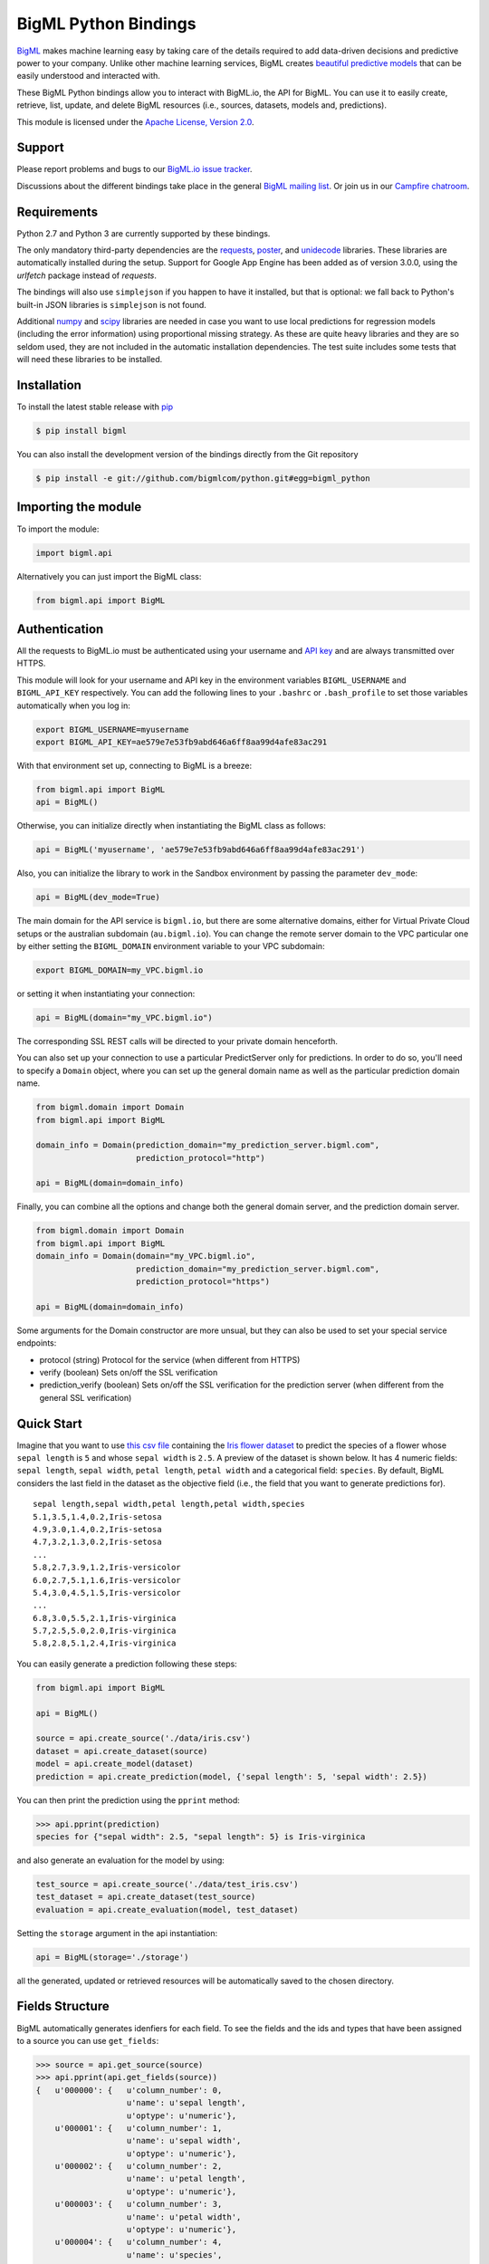 BigML Python Bindings
=====================

`BigML <https://bigml.com>`_ makes machine learning easy by taking care
of the details required to add data-driven decisions and predictive
power to your company. Unlike other machine learning services, BigML
creates
`beautiful predictive models <https://bigml.com/gallery/models>`_ that
can be easily understood and interacted with.

These BigML Python bindings allow you to interact with BigML.io, the API
for BigML. You can use it to easily create, retrieve, list, update, and
delete BigML resources (i.e., sources, datasets, models and,
predictions).

This module is licensed under the `Apache License, Version
2.0 <http://www.apache.org/licenses/LICENSE-2.0.html>`_.

Support
-------

Please report problems and bugs to our `BigML.io issue
tracker <https://github.com/bigmlcom/io/issues>`_.

Discussions about the different bindings take place in the general
`BigML mailing list <http://groups.google.com/group/bigml>`_. Or join us
in our `Campfire chatroom <https://bigmlinc.campfirenow.com/f20a0>`_.

Requirements
------------

Python 2.7 and Python 3 are currently supported by these bindings.

The only mandatory third-party dependencies are the
`requests <https://github.com/kennethreitz/requests>`_,
`poster <http://pypi.python.org/pypi/poster/>`_, and `unidecode
<http://http://pypi.python.org/pypi/Unidecode/>`_ libraries. These
libraries are automatically installed during the setup. Support for Google
App Engine has been added as of version 3.0.0, using the `urlfetch` package
instead of `requests`.

The bindings will also use ``simplejson`` if you happen to have it
installed, but that is optional: we fall back to Python's built-in JSON
libraries is ``simplejson`` is not found.

Additional `numpy <http://www.numpy.org/>`_ and
`scipy <http://www.scipy.org/>`_ libraries are needed in case you want to use
local predictions for regression models (including the error information)
using proportional missing strategy. As these are quite heavy libraries and
they are so seldom used, they are not included in the automatic installation
dependencies. The test suite includes some tests that will need these
libraries to be installed.

Installation
------------

To install the latest stable release with
`pip <http://www.pip-installer.org/>`_

.. code-block:: bash

    $ pip install bigml

You can also install the development version of the bindings directly
from the Git repository

.. code-block:: bash

    $ pip install -e git://github.com/bigmlcom/python.git#egg=bigml_python

Importing the module
--------------------

To import the module:

.. code-block:: python

    import bigml.api

Alternatively you can just import the BigML class:

.. code-block:: python

    from bigml.api import BigML

Authentication
--------------

All the requests to BigML.io must be authenticated using your username
and `API key <https://bigml.com/account/apikey>`_ and are always
transmitted over HTTPS.

This module will look for your username and API key in the environment
variables ``BIGML_USERNAME`` and ``BIGML_API_KEY`` respectively. You can
add the following lines to your ``.bashrc`` or ``.bash_profile`` to set
those variables automatically when you log in:

.. code-block:: bash

    export BIGML_USERNAME=myusername
    export BIGML_API_KEY=ae579e7e53fb9abd646a6ff8aa99d4afe83ac291

With that environment set up, connecting to BigML is a breeze:

.. code-block:: python

    from bigml.api import BigML
    api = BigML()

Otherwise, you can initialize directly when instantiating the BigML
class as follows:

.. code-block:: python

    api = BigML('myusername', 'ae579e7e53fb9abd646a6ff8aa99d4afe83ac291')

Also, you can initialize the library to work in the Sandbox
environment by passing the parameter ``dev_mode``:

.. code-block:: python

    api = BigML(dev_mode=True)

The main domain for the API service is ``bigml.io``, but there are some
alternative domains, either for Virtual Private Cloud setups or
the australian subdomain (``au.bigml.io``). You can change the remote
server domain
to the VPC particular one by either setting the ``BIGML_DOMAIN`` environment
variable to your VPC subdomain:

.. code-block:: bash

    export BIGML_DOMAIN=my_VPC.bigml.io

or setting it when instantiating your connection:

.. code-block:: python

    api = BigML(domain="my_VPC.bigml.io")

The corresponding SSL REST calls will be directed to your private domain
henceforth.

You can also set up your connection to use a particular PredictServer
only for predictions. In order to do so, you'll need to specify a ``Domain``
object, where you can set up the general domain name as well as the
particular prediction domain name.

.. code-block:: python

    from bigml.domain import Domain
    from bigml.api import BigML

    domain_info = Domain(prediction_domain="my_prediction_server.bigml.com",
                         prediction_protocol="http")

    api = BigML(domain=domain_info)

Finally, you can combine all the options and change both the general domain
server, and the prediction domain server.

.. code-block:: python

    from bigml.domain import Domain
    from bigml.api import BigML
    domain_info = Domain(domain="my_VPC.bigml.io",
                         prediction_domain="my_prediction_server.bigml.com",
                         prediction_protocol="https")

    api = BigML(domain=domain_info)

Some arguments for the Domain constructor are more unsual, but they can also
be used to set your special service endpoints:

- protocol (string) Protocol for the service
  (when different from HTTPS)
- verify (boolean) Sets on/off the SSL verification
- prediction_verify (boolean) Sets on/off the SSL verification
  for the prediction server (when different from the general
  SSL verification)

Quick Start
-----------

Imagine that you want to use `this csv
file <https://static.bigml.com/csv/iris.csv>`_ containing the `Iris
flower dataset <http://en.wikipedia.org/wiki/Iris_flower_data_set>`_ to
predict the species of a flower whose ``sepal length`` is ``5`` and
whose ``sepal width`` is ``2.5``. A preview of the dataset is shown
below. It has 4 numeric fields: ``sepal length``, ``sepal width``,
``petal length``, ``petal width`` and a categorical field: ``species``.
By default, BigML considers the last field in the dataset as the
objective field (i.e., the field that you want to generate predictions
for).

::

    sepal length,sepal width,petal length,petal width,species
    5.1,3.5,1.4,0.2,Iris-setosa
    4.9,3.0,1.4,0.2,Iris-setosa
    4.7,3.2,1.3,0.2,Iris-setosa
    ...
    5.8,2.7,3.9,1.2,Iris-versicolor
    6.0,2.7,5.1,1.6,Iris-versicolor
    5.4,3.0,4.5,1.5,Iris-versicolor
    ...
    6.8,3.0,5.5,2.1,Iris-virginica
    5.7,2.5,5.0,2.0,Iris-virginica
    5.8,2.8,5.1,2.4,Iris-virginica

You can easily generate a prediction following these steps:

.. code-block:: python

    from bigml.api import BigML

    api = BigML()

    source = api.create_source('./data/iris.csv')
    dataset = api.create_dataset(source)
    model = api.create_model(dataset)
    prediction = api.create_prediction(model, {'sepal length': 5, 'sepal width': 2.5})

You can then print the prediction using the ``pprint`` method:

.. code-block:: python

    >>> api.pprint(prediction)
    species for {"sepal width": 2.5, "sepal length": 5} is Iris-virginica

and also generate an evaluation for the model by using:

.. code-block:: python

    test_source = api.create_source('./data/test_iris.csv')
    test_dataset = api.create_dataset(test_source)
    evaluation = api.create_evaluation(model, test_dataset)

Setting the ``storage`` argument in the api instantiation:

.. code-block:: python

    api = BigML(storage='./storage')

all the generated, updated or retrieved resources will be automatically
saved to the chosen directory.

Fields Structure
----------------

BigML automatically generates idenfiers for each field. To see the
fields and the ids and types that have been assigned to a source you can
use ``get_fields``:

.. code-block:: python

    >>> source = api.get_source(source)
    >>> api.pprint(api.get_fields(source))
    {   u'000000': {   u'column_number': 0,
                       u'name': u'sepal length',
                       u'optype': u'numeric'},
        u'000001': {   u'column_number': 1,
                       u'name': u'sepal width',
                       u'optype': u'numeric'},
        u'000002': {   u'column_number': 2,
                       u'name': u'petal length',
                       u'optype': u'numeric'},
        u'000003': {   u'column_number': 3,
                       u'name': u'petal width',
                       u'optype': u'numeric'},
        u'000004': {   u'column_number': 4,
                       u'name': u'species',
                       u'optype': u'categorical'}}

When the number of fields becomes very large, it can be useful to exclude or
filter them. This can be done using a query string expression, for instance:

.. code-block:: python

    >>> source = api.get_source(source, "limit=10&order_by=name")

would include in the retrieved dictionary the first 10 fields sorted by name.

To handle the field structure you can use the ``Fields`` class. See the
`Fields`_ section.

Dataset
-------

If you want to get some basic statistics for each field you can retrieve
the ``fields`` from the dataset as follows to get a dictionary keyed by
field id:

.. code-block:: python

    >>> dataset = api.get_dataset(dataset)
    >>> api.pprint(api.get_fields(dataset))
    {   u'000000': {   u'column_number': 0,
                       u'datatype': u'double',
                       u'name': u'sepal length',
                       u'optype': u'numeric',
                       u'summary': {   u'maximum': 7.9,
                                       u'median': 5.77889,
                                       u'minimum': 4.3,
                                       u'missing_count': 0,
                                       u'population': 150,
                                       u'splits': [   4.51526,
                                                      4.67252,
                                                      4.81113,

                         [... snip ... ]


        u'000004': {   u'column_number': 4,
                       u'datatype': u'string',
                       u'name': u'species',
                       u'optype': u'categorical',
                       u'summary': {   u'categories': [   [   u'Iris-versicolor',
                                                              50],
                                                          [u'Iris-setosa', 50],
                                                          [   u'Iris-virginica',
                                                              50]],
                                       u'missing_count': 0}}}


The field filtering options are also available using a query string expression,
for instance:

.. code-block:: python

    >>> dataset = api.get_dataset(dataset, "limit=20")

limits the number of fields that will be included in ``dataset`` to 20.

Model
-----

One of the greatest things about BigML is that the models that it
generates for you are fully white-boxed. To get the explicit tree-like
predictive model for the example above:

.. code-block:: python

    >>> model = api.get_model(model)
    >>> api.pprint(model['object']['model']['root'])
    {u'children': [
      {u'children': [
        {u'children': [{u'count': 38,
                        u'distribution': [[u'Iris-virginica', 38]],
                        u'output': u'Iris-virginica',
                        u'predicate': {u'field': u'000002',
                        u'operator': u'>',
                        u'value': 5.05}},
                        u'children': [

                            [ ... ]

                           {u'count': 50,
                            u'distribution': [[u'Iris-setosa', 50]],
                            u'output': u'Iris-setosa',
                            u'predicate': {u'field': u'000002',
                                           u'operator': u'<=',
                                           u'value': 2.45}}]},
                        {u'count': 150,
                         u'distribution': [[u'Iris-virginica', 50],
                                           [u'Iris-versicolor', 50],
                                           [u'Iris-setosa', 50]],
                         u'output': u'Iris-virginica',
                         u'predicate': True}]}}}

(Note that we have abbreviated the output in the snippet above for
readability: the full predictive model you'll get is going to contain
much more details).

Again, filtering options are also available using a query string expression,
for instance:

.. code-block:: python

    >>> model = api.get_model(model, "limit=5")

limits the number of fields that will be included in ``model`` to 5.

Evaluation
----------

The predictive performance of a model can be measured using many different
measures. In BigML these measures can be obtained by creating evaluations. To
create an evaluation you need the id of the model you are evaluating and the id
of the dataset that contains the data to be tested with. The result is shown
as:

.. code-block:: python

    >>> evaluation = api.get_evaluation(evaluation)
    >>> api.pprint(evaluation['object']['result'])
    {   'class_names': ['0', '1'],
        'mode': {   'accuracy': 0.9802,
                    'average_f_measure': 0.495,
                    'average_phi': 0,
                    'average_precision': 0.5,
                    'average_recall': 0.4901,
                    'confusion_matrix': [[99, 0], [2, 0]],
                    'per_class_statistics': [   {   'accuracy': 0.9801980198019802,
                                                    'class_name': '0',
                                                    'f_measure': 0.99,
                                                    'phi_coefficient': 0,
                                                    'precision': 1.0,
                                                    'present_in_test_data': True,
                                                    'recall': 0.9801980198019802},
                                                {   'accuracy': 0.9801980198019802,
                                                    'class_name': '1',
                                                    'f_measure': 0,
                                                    'phi_coefficient': 0,
                                                    'precision': 0.0,
                                                    'present_in_test_data': True,
                                                    'recall': 0}]},
        'model': {   'accuracy': 0.9901,
                     'average_f_measure': 0.89746,
                     'average_phi': 0.81236,
                     'average_precision': 0.99495,
                     'average_recall': 0.83333,
                     'confusion_matrix': [[98, 1], [0, 2]],
                     'per_class_statistics': [   {   'accuracy': 0.9900990099009901,
                                                     'class_name': '0',
                                                     'f_measure': 0.9949238578680203,
                                                     'phi_coefficient': 0.8123623944599232,
                                                     'precision': 0.98989898989899,
                                                     'present_in_test_data': True,
                                                     'recall': 1.0},
                                                 {   'accuracy': 0.9900990099009901,
                                                     'class_name': '1',
                                                     'f_measure': 0.8,
                                                     'phi_coefficient': 0.8123623944599232,
                                                     'precision': 1.0,
                                                     'present_in_test_data': True,
                                                     'recall': 0.6666666666666666}]},
        'random': {   'accuracy': 0.50495,
                      'average_f_measure': 0.36812,
                      'average_phi': 0.13797,
                      'average_precision': 0.74747,
                      'average_recall': 0.51923,
                      'confusion_matrix': [[49, 50], [0, 2]],
                      'per_class_statistics': [   {   'accuracy': 0.504950495049505,
                                                      'class_name': '0',
                                                      'f_measure': 0.6621621621621622,
                                                      'phi_coefficient': 0.1379728923974526,
                                                      'precision': 0.494949494949495,
                                                      'present_in_test_data': True,
                                                      'recall': 1.0},
                                                  {   'accuracy': 0.504950495049505,
                                                      'class_name': '1',
                                                      'f_measure': 0.07407407407407407,
                                                      'phi_coefficient': 0.1379728923974526,
                                                      'precision': 1.0,
                                                      'present_in_test_data': True,
                                                      'recall': 0.038461538461538464}]}}

where two levels of detail are easily identified. For classifications,
the first level shows these keys:

-  **class_names**: A list with the names of all the categories for the objective field (i.e., all the classes)
-  **mode**: A detailed result object. Measures of the performance of the classifier that predicts the mode class for all the instances in the dataset
-  **model**: A detailed result object.
-  **random**: A detailed result object.  Measures the performance of the classifier that predicts a random class for all the instances in the dataset.

and the detailed result objects include ``accuracy``, ``average_f_measure``, ``average_phi``,
``average_precision``, ``average_recall``, ``confusion_matrix``
and ``per_class_statistics``.

For regressions first level will contain these keys:

-  **mean**: A detailed result object. Measures the performance of the model that predicts the mean for all the instances in the dataset.
-  **model**: A detailed result object.
-  **random**: A detailed result object. Measures the performance of the model that predicts a random class for all the instances in the dataset.

where the detailed result objects include ``mean_absolute_error``,
``mean_squared_error`` and ``r_squared`` (refer to
`developers documentation <https://bigml.com/developers/evaluations>`_ for
more info on the meaning of these measures.

Cluster
-------

For unsupervised learning problems, the cluster is used to classify in a
limited number of groups your training data. The cluster structure is defined
by the centers of each group of data, named centroids, and the data enclosed
in the group. As for in the model's case, the cluster is a white-box resource
and can be retrieved as a JSON:

.. code-block:: python

    >>> cluster = api.get_cluster(cluster)
    >>> api.pprint(cluster['object'])
    {   'balance_fields': True,
        'category': 0,
        'cluster_datasets': {   '000000': '', '000001': '', '000002': ''},
        'cluster_datasets_ids': {   '000000': '53739b9ae4b0dad82b0a65e6',
                                    '000001': '53739b9ae4b0dad82b0a65e7',
                                    '000002': '53739b9ae4b0dad82b0a65e8'},
        'cluster_seed': '2c249dda00fbf54ab4cdd850532a584f286af5b6',
        'clusters': {   'clusters': [   {   'center': {   '000000': 58.5,
                                                          '000001': 26.8314,
                                                          '000002': 44.27907,
                                                          '000003': 14.37209},
                                            'count': 56,
                                            'distance': {   'bins': [   [   0.69602,
                                                                            2],
                                                                        [ ... ]
                                                                        [   3.77052,
                                                                            1]],
                                                            'maximum': 3.77052,
                                                            'mean': 1.61711,
                                                            'median': 1.52146,
                                                            'minimum': 0.69237,
                                                            'population': 56,
                                                            'standard_deviation': 0.6161,
                                                            'sum': 90.55805,
                                                            'sum_squares': 167.31926,
                                                            'variance': 0.37958},
                                            'id': '000000',
                                            'name': 'Cluster 0'},
                                        {   'center': {   '000000': 50.06,
                                                          '000001': 34.28,
                                                          '000002': 14.62,
                                                          '000003': 2.46},
                                            'count': 50,
                                            'distance': {   'bins': [   [   0.16917,
                                                                            1],
                                                                        [ ... ]
                                                                        [   4.94699,
                                                                            1]],
                                                            'maximum': 4.94699,
                                                            'mean': 1.50725,
                                                            'median': 1.3393,
                                                            'minimum': 0.16917,
                                                            'population': 50,
                                                            'standard_deviation': 1.00994,
                                                            'sum': 75.36252,
                                                            'sum_squares': 163.56918,
                                                            'variance': 1.01998},
                                            'id': '000001',
                                            'name': 'Cluster 1'},
                                        {   'center': {   '000000': 68.15625,
                                                          '000001': 31.25781,
                                                          '000002': 55.48438,
                                                          '000003': 19.96875},
                                            'count': 44,
                                            'distance': {   'bins': [   [   0.36825,
                                                                            1],
                                                                        [ ... ]
                                                                        [   3.87216,
                                                                            1]],
                                                            'maximum': 3.87216,
                                                            'mean': 1.67264,
                                                            'median': 1.63705,
                                                            'minimum': 0.36825,
                                                            'population': 44,
                                                            'standard_deviation': 0.78905,
                                                            'sum': 73.59627,
                                                            'sum_squares': 149.87194,
                                                            'variance': 0.6226},
                                            'id': '000002',
                                            'name': 'Cluster 2'}],
                        'fields': {   '000000': {   'column_number': 0,
                                                    'datatype': 'int8',
                                                    'name': 'sepal length',
                                                    'optype': 'numeric',
                                                    'order': 0,
                                                    'preferred': True,
                                                    'summary': {   'bins': [   [   43.75,
                                                                                   4],
                                                                               [ ... ]
                                                                               [   79,
                                                                                   1]],
                                                                   'maximum': 79,
                                                                   'mean': 58.43333,
                                                                   'median': 57.7889,
                                                                   'minimum': 43,
                                                                   'missing_count': 0,
                                                                   'population': 150,
                                                                   'splits': [   45.15258,
                                                                                 46.72525,
                                                                              72.04226,
                                                                                 76.47461],
                                                                   'standard_deviation': 8.28066,
                                                                   'sum': 8765,
                                                                   'sum_squares': 522385,
                                                                   'variance': 68.56935}},
                                                                    [ ... ]
                                                                                 [   25,
                                                                                     3]],
                                                                   'maximum': 25,
                                                                   'mean': 11.99333,
                                                                   'median': 13.28483,
                                                                   'minimum': 1,
                                                                   'missing_count': 0,
                                                                   'population': 150,
                                                                   'standard_deviation': 7.62238,
                                                                   'sum': 1799,
                                                                   'sum_squares': 30233,
                                                                   'variance': 58.10063}}}},
        'code': 202,
        'columns': 4,
        'created': '2014-05-14T16:36:40.993000',
        'credits': 0.017578125,
        'credits_per_prediction': 0.0,
        'dataset': 'dataset/53739b88c8db63122b000411',
        'dataset_field_types': {   'categorical': 1,
                                   'datetime': 0,
                                   'numeric': 4,
                                   'preferred': 5,
                                   'text': 0,
                                   'total': 5},
        'dataset_status': True,
        'dataset_type': 0,
        'description': '',
        'excluded_fields': ['000004'],
        'field_scales': None,
        'fields_meta': {   'count': 4,
                           'limit': 1000,
                           'offset': 0,
                           'query_total': 4,
                           'total': 4},
        'input_fields': ['000000', '000001', '000002', '000003'],
        'k': 3,
        'locale': 'es-ES',
        'max_columns': 5,
        'max_rows': 150,
        'name': 'my iris',
        'number_of_batchcentroids': 0,
        'number_of_centroids': 0,
        'number_of_public_centroids': 0,
        'out_of_bag': False,
        'price': 0.0,
        'private': True,
        'range': [1, 150],
        'replacement': False,
        'resource': 'cluster/53739b98d994972da7001de9',
        'rows': 150,
        'sample_rate': 1.0,
        'scales': {   '000000': 0.22445382597655375,
                      '000001': 0.4264213814821549,
                      '000002': 0.10528680248949522,
                      '000003': 0.2438379900517961},
        'shared': False,
        'size': 4608,
        'source': 'source/53739b24d994972da7001ddd',
        'source_status': True,
        'status': {   'code': 5,
                      'elapsed': 1009,
                      'message': 'The cluster has been created',
                      'progress': 1.0},
        'subscription': True,
        'tags': [],
        'updated': '2014-05-14T16:40:26.234728',
        'white_box': False}

(Note that we have abbreviated the output in the snippet above for
readability: the full predictive cluster you'll get is going to contain
much more details).

Anomaly detector
----------------

For anomaly detection problems, BigML anomaly detector uses iforest as an
unsupervised kind of model that detects anomalous data in a dataset. The
information it returns encloses a `top_anomalies` block
that contains a list of the most anomalous
points. For each, we capture a `score` from 0 to 1.  The closer to 1,
the more anomalous. We also capture the `row` which gives values for
each field in the order defined by `input_fields`.  Similarly we give
a list of `importances` which match the `row` values.  These
importances tell us which values contributed most to the anomaly
score. Thus, the structure of an anomaly detector is similar to:

.. code-block:: python

    {   'category': 0,
        'code': 200,
        'columns': 14,
        'constraints': False,
        'created': '2014-09-08T18:51:11.893000',
        'credits': 0.11653518676757812,
        'credits_per_prediction': 0.0,
        'dataset': 'dataset/540dfa9d9841fa5c88000765',
        'dataset_field_types': {   'categorical': 21,
                                   'datetime': 0,
                                   'numeric': 21,
                                   'preferred': 14,
                                   'text': 0,
                                   'total': 42},
        'dataset_status': True,
        'dataset_type': 0,
        'description': '',
        'excluded_fields': [],
        'fields_meta': {   'count': 14,
                           'limit': 1000,
                           'offset': 0,
                           'query_total': 14,
                           'total': 14},
        'forest_size': 128,
        'input_fields': [   '000004',
                            '000005',
                            '000009',
                            '000016',
                            '000017',
                            '000018',
                            '000019',
                            '00001e',
                            '00001f',
                            '000020',
                            '000023',
                            '000024',
                            '000025',
                            '000026'],
        'locale': 'en_US',
        'max_columns': 42,
        'max_rows': 200,
        'model': {   'fields': {   '000004': {   'column_number': 4,
                                                 'datatype': 'int16',
                                                 'name': 'src_bytes',
                                                 'optype': 'numeric',
                                                 'order': 0,
                                                 'preferred': True,
                                                 'summary': {   'bins': [   [   143,
                                                                                2],
                                                                            ...
                                                                            [   370,
                                                                                2]],
                                                                'maximum': 370,
                                                                'mean': 248.235,
                                                                'median': 234.57157,
                                                                'minimum': 141,
                                                                'missing_count': 0,
                                                                'population': 200,
                                                                'splits': [   159.92462,
                                                                              173.73312,
                                                                              188,
                                                                              ...
                                                                              339.55228],
                                                                'standard_deviation': 49.39869,
                                                                'sum': 49647,
                                                                'sum_squares': 12809729,
                                                                'variance': 2440.23093}},
                                   '000005': {   'column_number': 5,
                                                 'datatype': 'int32',
                                                 'name': 'dst_bytes',
                                                 'optype': 'numeric',
                                                 'order': 1,
                                                 'preferred': True,
                                                  ...
                                                                'sum': 1030851,
                                                                'sum_squares': 22764504759,
                                                                'variance': 87694652.45224}},
                                   '000009': {   'column_number': 9,
                                                 'datatype': 'string',
                                                 'name': 'hot',
                                                 'optype': 'categorical',
                                                 'order': 2,
                                                 'preferred': True,
                                                 'summary': {   'categories': [   [   '0',
                                                                                      199],
                                                                                  [   '1',
                                                                                      1]],
                                                                'missing_count': 0},
                                                 'term_analysis': {   'enabled': True}},
                                   '000016': {   'column_number': 22,
                                                 'datatype': 'int8',
                                                 'name': 'count',
                                                 'optype': 'numeric',
                                                 'order': 3,
                                                 'preferred': True,
                                                                ...
                                                                'population': 200,
                                                                'standard_deviation': 5.42421,
                                                                'sum': 1351,
                                                                'sum_squares': 14981,
                                                                'variance': 29.42209}},
                                   '000017': { ... }}},
                     'kind': 'iforest',
                     'mean_depth': 12.314174107142858,
                     'top_anomalies': [   {   'importance': [   0.06768,
                                                                0.01667,
                                                                0.00081,
                                                                0.02437,
                                                                0.04773,
                                                                0.22197,
                                                                0.18208,
                                                                0.01868,
                                                                0.11855,
                                                                0.01983,
                                                                0.01898,
                                                                0.05306,
                                                                0.20398,
                                                                0.00562],
                                              'row': [   183.0,
                                                         8654.0,
                                                         '0',
                                                         4.0,
                                                         4.0,
                                                         0.25,
                                                         0.25,
                                                         0.0,
                                                         123.0,
                                                         255.0,
                                                         0.01,
                                                         0.04,
                                                         0.01,
                                                         0.0],
                                              'score': 0.68782},
                                          {   'importance': [   0.05645,
                                                                0.02285,
                                                                0.0015,
                                                                0.05196,
                                                                0.04435,
                                                                0.0005,
                                                                0.00056,
                                                                0.18979,
                                                                0.12402,
                                                                0.23671,
                                                                0.20723,
                                                                0.05651,
                                                                0.00144,
                                                                0.00612],
                                              'row': [   212.0,
                                                         1940.0,
                                                         '0',
                                                         1.0,
                                                         2.0,
                                                         0.0,
                                                         0.0,
                                                         1.0,
                                                         1.0,
                                                         69.0,
                                                         1.0,
                                                         0.04,
                                                         0.0,
                                                         0.0],
                                              'score': 0.6239},
                                              ...],
                     'trees': [   {   'root': {   'children': [   {   'children': [   {   'children': [   {   'children': [   {   'children':
     [   {   'population': 1,
                                                                                                                                  'predicates': [   {   'field': '00001f',
                                                                                                                                                        'op': '>',
                                                                                                                                                        'value': 35.54357}]},

    ...
                                                                                                                              {   'population': 1,
                                                                                                                                  'predicates': [   {   'field': '00001f',
                                                                                                                                                        'op': '<=',
                                                                                                                                                        'value': 35.54357}]}],
                                                                                                              'population': 2,
                                                                                                              'predicates': [   {   'field': '000005',
                                                                                                                                    'op': '<=',
                                                                                                                                    'value': 1385.5166}]}],
                                                                                          'population': 3,
                                                                                          'predicates': [   {   'field': '000020',
                                                                                                                'op': '<=',
                                                                                                                'value': 65.14308},
                                                                                                            {   'field': '000019',
                                                                                                                'op': '=',
                                                                                                                'value': 0}]}],
                                                                      'population': 105,
                                                                      'predicates': [   {   'field': '000017',
                                                                                            'op': '<=',
                                                                                            'value': 13.21754},
                                                                                        {   'field': '000009',
                                                                                            'op': 'in',
                                                                                            'value': [   '0']}]}],
                                                  'population': 126,
                                                  'predicates': [   True,
                                                                    {   'field': '000018',
                                                                        'op': '=',
                                                                        'value': 0}]},
                                      'training_mean_depth': 11.071428571428571}]},
        'name': "tiny_kdd's dataset anomaly detector",
        'number_of_batchscores': 0,
        'number_of_public_predictions': 0,
        'number_of_scores': 0,
        'out_of_bag': False,
        'price': 0.0,
        'private': True,
        'project': None,
        'range': [1, 200],
        'replacement': False,
        'resource': 'anomaly/540dfa9f9841fa5c8800076a',
        'rows': 200,
        'sample_rate': 1.0,
        'sample_size': 126,
        'seed': 'BigML',
        'shared': False,
        'size': 30549,
        'source': 'source/540dfa979841fa5c7f000363',
        'source_status': True,
        'status': {   'code': 5,
                      'elapsed': 32397,
                      'message': 'The anomaly detector has been created',
                      'progress': 1.0},
        'subscription': False,
        'tags': [],
        'updated': '2014-09-08T23:54:28.647000',
        'white_box': False}

Note that we have abbreviated the output in the snippet above for
readability: the full anomaly detector you'll get is going to contain
much more details).

The `trees` list contains the actual isolation forest, and it can be quite
large usually. That's why, this part of the resource should only be included
in downloads when needed. If you are only interested in other properties, such
as `top_anomalies`, you'll improve performance by excluding it, using the
`excluded=trees` query string in the API call:

.. code-block:: python

    anomaly = api.get_anomaly('anomaly/540dfa9f9841fa5c8800076a', \
                              query_string='excluded=trees')

Each node in an isolation tree can have multiple predicates.
For the node to be a valid branch when evaluated with a data point, all of its
predicates must be true.

Samples
-------

To provide quick access to your row data you can create a ``sample``. Samples
are in-memory objects that can be queried for subsets of data by limiting
their size, the fields or the rows returned. The structure of a sample would
be::

Samples are not permanent objects. Once they are created, they will be
available as long as GETs are requested within periods smaller than
a pre-established TTL (Time to Live). The expiration timer of a sample is
reset every time a new GET is received.

If requested, a sample can also perform linear regression and compute
Pearson's and Spearman's correlations for either one numeric field
against all other numeric fields or between two specific numeric fields.

Correlations
------------

A ``correlation`` resource contains a series of computations that reflect the
degree of dependence between the field set as objective for your predictions
and the rest of fields in your dataset. The dependence degree is obtained by
comparing the distributions in every objective and non-objective field pair,
as independent fields should have probabilistic
independent distributions. Depending on the types of the fields to compare,
the metrics used to compute the correlation degree will be:

- for numeric to numeric pairs:
  `Pearson's <https://en.wikipedia.org/wiki/Pearson_product-moment_correlation_coefficient>`_
  and `Spearman's correlation <https://en.wikipedia.org/wiki/Spearman%27s_rank_correlation_coefficient>`_
  coefficients.
- for numeric to categorical pairs:
  `One-way Analysis of Variance <https://en.wikipedia.org/wiki/One-way_analysis_of_variance>`_, with the
  categorical field as the predictor variable.
- for categorical to categorical pairs:
  `contingency table (or two-way table) <https://en.wikipedia.org/wiki/Contingency_table>`,
  `Chi-square test of independence <https://en.wikipedia.org/wiki/Pearson%27s_chi-squared_test>`_
  , and `Cramer's V <https://en.wikipedia.org/wiki/Cram%C3%A9r%27s_V>`_
  and `Tschuprow's T <https://en.wikipedia.org/wiki/Tschuprow%27s_T>`_ coefficients.

An example of the correlation resource JSON structure is:

.. code-block:: python

    >>> from bigml.api import BigML
    >>> api = BigML()
    >>> correlation = api.create_correlation('dataset/55b7a6749841fa2500000d41')
    >>> api.ok(correlation)
    >>> api.pprint(correlation['object'])
    {   u'category': 0,
        u'clones': 0,
        u'code': 200,
        u'columns': 5,
        u'correlations': {   u'correlations': [   {   u'name': u'one_way_anova',
                                                      u'result': {   u'000000': {   u'eta_square': 0.61871,
                                                                                    u'f_ratio': 119.2645,
                                                                                    u'p_value': 0,
                                                                                    u'significant': [   True,
                                                                                                        True,
                                                                                                        True]},
                                                                     u'000001': {   u'eta_square': 0.40078,
                                                                                    u'f_ratio': 49.16004,
                                                                                    u'p_value': 0,
                                                                                    u'significant': [   True,
                                                                                                        True,
                                                                                                        True]},
                                                                     u'000002': {   u'eta_square': 0.94137,
                                                                                    u'f_ratio': 1180.16118,
                                                                                    u'p_value': 0,
                                                                                    u'significant': [   True,
                                                                                                        True,
                                                                                                        True]},
                                                                     u'000003': {   u'eta_square': 0.92888,
                                                                                    u'f_ratio': 960.00715,
                                                                                    u'p_value': 0,
                                                                                    u'significant': [   True,
                                                                                                        True,
                                                                                                        True]}}}],
                             u'fields': {   u'000000': {   u'column_number': 0,
                                                           u'datatype': u'double',
                                                           u'idx': 0,
                                                           u'name': u'sepal length',
                                                           u'optype': u'numeric',
                                                           u'order': 0,
                                                           u'preferred': True,
                                                           u'summary': {   u'bins': [   [   4.3,
                                                                                            1],
                                                                                        [   4.425,
                                                                                            4],
    ...
                                                                                        [   7.9,
                                                                                            1]],
                                                                           u'kurtosis': -0.57357,
                                                                           u'maximum': 7.9,
                                                                           u'mean': 5.84333,
                                                                           u'median': 5.8,
                                                                           u'minimum': 4.3,
                                                                           u'missing_count': 0,
                                                                           u'population': 150,
                                                                           u'skewness': 0.31175,
                                                                           u'splits': [   4.51526,
                                                                                          4.67252,
                                                                                          4.81113,
                                                                                          4.89582,
                                                                                          4.96139,
                                                                                          5.01131,
    ...
                                                                                          6.92597,
                                                                                          7.20423,
                                                                                          7.64746],
                                                                           u'standard_deviation': 0.82807,
                                                                           u'sum': 876.5,
                                                                           u'sum_squares': 5223.85,
                                                                           u'variance': 0.68569}},
                                            u'000001': {   u'column_number': 1,
                                                           u'datatype': u'double',
                                                           u'idx': 1,
                                                           u'name': u'sepal width',
                                                           u'optype': u'numeric',
                                                           u'order': 1,
                                                           u'preferred': True,
                                                           u'summary': {   u'counts': [   [   2,
                                                                                              1],
                                                                                          [   2.2,
    ...
                                            u'000004': {   u'column_number': 4,
                                                           u'datatype': u'string',
                                                           u'idx': 4,
                                                           u'name': u'species',
                                                           u'optype': u'categorical',
                                                           u'order': 4,
                                                           u'preferred': True,
                                                           u'summary': {   u'categories': [   [   u'Iris-setosa',
                                                                                                  50],
                                                                                              [   u'Iris-versicolor',
                                                                                                  50],
                                                                                              [   u'Iris-virginica',
                                                                                                  50]],
                                                                           u'missing_count': 0},
                                                           u'term_analysis': {   u'enabled': True}}},
                             u'significance_levels': [0.01, 0.05, 0.1]},
        u'created': u'2015-07-28T18:07:37.010000',
        u'credits': 0.017581939697265625,
        u'dataset': u'dataset/55b7a6749841fa2500000d41',
        u'dataset_status': True,
        u'dataset_type': 0,
        u'description': u'',
        u'excluded_fields': [],
        u'fields_meta': {   u'count': 5,
                            u'limit': 1000,
                            u'offset': 0,
                            u'query_total': 5,
                            u'total': 5},
        u'input_fields': [u'000000', u'000001', u'000002', u'000003'],
        u'locale': u'en_US',
        u'max_columns': 5,
        u'max_rows': 150,
        u'name': u"iris' dataset correlation",
        u'objective_field_details': {   u'column_number': 4,
                                        u'datatype': u'string',
                                        u'name': u'species',
                                        u'optype': u'categorical',
                                        u'order': 4},
        u'out_of_bag': False,
        u'price': 0.0,
        u'private': True,
        u'project': None,
        u'range': [1, 150],
        u'replacement': False,
        u'resource': u'correlation/55b7c4e99841fa24f20009bf',
        u'rows': 150,
        u'sample_rate': 1.0,
        u'shared': False,
        u'size': 4609,
        u'source': u'source/55b7a6729841fa24f100036a',
        u'source_status': True,
        u'status': {   u'code': 5,
                       u'elapsed': 274,
                       u'message': u'The correlation has been created',
                       u'progress': 1.0},
        u'subscription': True,
        u'tags': [],
        u'updated': u'2015-07-28T18:07:49.057000',
        u'white_box': False}

Note that the output in the snippet above has been abbreviated. As you see, the
``correlations`` attribute contains the information about each field
correlation to the objective field.

Statistical Tests
-----------------

A ``statisticaltest`` resource contains a series of tests
that compare the
distribution of data in each numeric field of a dataset
to certain canonical distributions,
such as the
`normal distribution <https://en.wikipedia.org/wiki/Normal_distribution>`_
or `Benford's law <https://en.wikipedia.org/wiki/Benford%27s_law>`_
distribution. Statistical test are useful in tasks such as fraud, normality,
or outlier detection.

- Fraud Detection Tests:
Benford: This statistical test performs a comparison of the distribution of
first significant digits (FSDs) of each value of the field to the Benford's
law distribution. Benford's law applies to numerical distributions spanning
several orders of magnitude, such as the values found on financial balance
sheets. It states that the frequency distribution of leading, or first
significant digits (FSD) in such distributions is not uniform.
On the contrary, lower digits like 1 and 2 occur disproportionately
often as leading significant digits. The test compares the distribution
in the field to Bendford's distribution using a Chi-square goodness-of-fit
test, and Cho-Gaines d test. If a field has a dissimilar distribution,
it may contain anomalous or fraudulent values.

- Normality tests:
These tests can be used to confirm the assumption that the data in each field
of a dataset is distributed according to a normal distribution. The results
are relevant because many statistical and machine learning techniques rely on
this assumption.
Anderson-Darling: The Anderson-Darling test computes a test statistic based on
the difference between the observed cumulative distribution function (CDF) to
that of a normal distribution. A significant result indicates that the
assumption of normality is rejected.
Jarque-Bera: The Jarque-Bera test computes a test statistic based on the third
and fourth central moments (skewness and kurtosis) of the data. Again, a
significant result indicates that the normality assumption is rejected.
Z-score: For a given sample size, the maximum deviation from the mean that
would expected in a sampling of a normal distribution can be computed based
on the 68-95-99.7 rule. This test simply reports this expected deviation and
the actual deviation observed in the data, as a sort of sanity check.

- Outlier tests:
Grubbs: When the values of a field are normally distributed, a few values may
still deviate from the mean distribution. The outlier tests reports whether
at least one value in each numeric field differs significantly from the mean
using Grubb's test for outliers. If an outlier is found, then its value will
be returned.

The JSON structure for ``statisticaltest`` resources is similar to this one:

.. code-block:: python

    >>> statistical_test = api.create_statistical_test('dataset/55b7a6749841fa2500000d41')
    >>> api.ok(statistical_test)
    True
    >>> api.pprint(statistical_test['object'])
    {   u'category': 0,
        u'clones': 0,
        u'code': 200,
        u'columns': 5,
        u'created': u'2015-07-28T18:16:40.582000',
        u'credits': 0.017581939697265625,
        u'dataset': u'dataset/55b7a6749841fa2500000d41',
        u'dataset_status': True,
        u'dataset_type': 0,
        u'description': u'',
        u'excluded_fields': [],
        u'fields_meta': {   u'count': 5,
                            u'limit': 1000,
                            u'offset': 0,
                            u'query_total': 5,
                            u'total': 5},
        u'input_fields': [u'000000', u'000001', u'000002', u'000003'],
        u'locale': u'en_US',
        u'max_columns': 5,
        u'max_rows': 150,
        u'name': u"iris' dataset test",
        u'out_of_bag': False,
        u'price': 0.0,
        u'private': True,
        u'project': None,
        u'range': [1, 150],
        u'replacement': False,
        u'resource': u'statisticaltest/55b7c7089841fa25000010ad',
        u'rows': 150,
        u'sample_rate': 1.0,
        u'shared': False,
        u'size': 4609,
        u'source': u'source/55b7a6729841fa24f100036a',
        u'source_status': True,
        u'status': {   u'code': 5,
                       u'elapsed': 302,
                       u'message': u'The test has been created',
                       u'progress': 1.0},
        u'subscription': True,
        u'tags': [],
        u'statistical_tests': {   u'ad_sample_size': 1024,
                      u'fields': {   u'000000': {   u'column_number': 0,
                                                    u'datatype': u'double',
                                                    u'idx': 0,
                                                    u'name': u'sepal length',
                                                    u'optype': u'numeric',
                                                    u'order': 0,
                                                    u'preferred': True,
                                                    u'summary': {   u'bins': [   [   4.3,
                                                                                     1],
                                                                                 [   4.425,
                                                                                     4],
    ...
                                                                                 [   7.9,
                                                                                     1]],
                                                                    u'kurtosis': -0.57357,
                                                                    u'maximum': 7.9,
                                                                    u'mean': 5.84333,
                                                                    u'median': 5.8,
                                                                    u'minimum': 4.3,
                                                                    u'missing_count': 0,
                                                                    u'population': 150,
                                                                    u'skewness': 0.31175,
                                                                    u'splits': [   4.51526,
                                                                                   4.67252,
                                                                                   4.81113,
                                                                                   4.89582,
    ...
                                                                                   7.20423,
                                                                                   7.64746],
                                                                    u'standard_deviation': 0.82807,
                                                                    u'sum': 876.5,
                                                                    u'sum_squares': 5223.85,
                                                                    u'variance': 0.68569}},
    ...
                                     u'000004': {   u'column_number': 4,
                                                    u'datatype': u'string',
                                                    u'idx': 4,
                                                    u'name': u'species',
                                                    u'optype': u'categorical',
                                                    u'order': 4,
                                                    u'preferred': True,
                                                    u'summary': {   u'categories': [   [   u'Iris-setosa',
                                                                                           50],
                                                                                       [   u'Iris-versicolor',
                                                                                           50],
                                                                                       [   u'Iris-virginica',
                                                                                           50]],
                                                                    u'missing_count': 0},
                                                    u'term_analysis': {   u'enabled': True}}},
                      u'fraud': [   {   u'name': u'benford',
                                        u'result': {   u'000000': {   u'chi_square': {   u'chi_square_value': 506.39302,
                                                                                         u'p_value': 0,
                                                                                         u'significant': [   True,
                                                                                                             True,
                                                                                                             True]},
                                                                      u'cho_gaines': {   u'd_statistic': 7.124311073683573,
                                                                                         u'significant': [   True,
                                                                                                             True,
                                                                                                             True]},
                                                                      u'distribution': [   0,
                                                                                           0,
                                                                                           0,
                                                                                           22,
                                                                                           61,
                                                                                           54,
                                                                                           13,
                                                                                           0,
                                                                                           0],
                                                                      u'negatives': 0,
                                                                      u'zeros': 0},
                                                       u'000001': {   u'chi_square': {   u'chi_square_value': 396.76556,
                                                                                         u'p_value': 0,
                                                                                         u'significant': [   True,
                                                                                                             True,
                                                                                                             True]},
                                                                      u'cho_gaines': {   u'd_statistic': 7.503503138331123,
                                                                                         u'significant': [   True,
                                                                                                             True,
                                                                                                             True]},
                                                                      u'distribution': [   0,
                                                                                           57,
                                                                                           89,
                                                                                           4,
                                                                                           0,
                                                                                           0,
                                                                                           0,
                                                                                           0,
                                                                                           0],
                                                                      u'negatives': 0,
                                                                      u'zeros': 0},
                                                       u'000002': {   u'chi_square': {   u'chi_square_value': 154.20728,
                                                                                         u'p_value': 0,
                                                                                         u'significant': [   True,
                                                                                                             True,
                                                                                                             True]},
                                                                      u'cho_gaines': {   u'd_statistic': 3.9229974017266054,
                                                                                         u'significant': [   True,
                                                                                                             True,
                                                                                                             True]},
                                                                      u'distribution': [   50,
                                                                                           0,
                                                                                           11,
                                                                                           43,
                                                                                           35,
                                                                                           11,
                                                                                           0,
                                                                                           0,
                                                                                           0],
                                                                      u'negatives': 0,
                                                                      u'zeros': 0},
                                                       u'000003': {   u'chi_square': {   u'chi_square_value': 111.4438,
                                                                                         u'p_value': 0,
                                                                                         u'significant': [   True,
                                                                                                             True,
                                                                                                             True]},
                                                                      u'cho_gaines': {   u'd_statistic': 4.103257341299901,
                                                                                         u'significant': [   True,
                                                                                                             True,
                                                                                                             True]},
                                                                      u'distribution': [   76,
                                                                                           58,
                                                                                           7,
                                                                                           7,
                                                                                           1,
                                                                                           1,
                                                                                           0,
                                                                                           0,
                                                                                           0],
                                                                      u'negatives': 0,
                                                                      u'zeros': 0}}}],
                      u'normality': [   {   u'name': u'anderson_darling',
                                            u'result': {   u'000000': {   u'p_value': 0.02252,
                                                                          u'significant': [   False,
                                                                                              True,
                                                                                              True]},
                                                           u'000001': {   u'p_value': 0.02023,
                                                                          u'significant': [   False,
                                                                                              True,
                                                                                              True]},
                                                           u'000002': {   u'p_value': 0,
                                                                          u'significant': [   True,
                                                                                              True,
                                                                                              True]},
                                                           u'000003': {   u'p_value': 0,
                                                                          u'significant': [   True,
                                                                                              True,
                                                                                              True]}}},
                                        {   u'name': u'jarque_bera',
                                            u'result': {   u'000000': {   u'p_value': 0.10615,
                                                                          u'significant': [   False,
                                                                                              False,
                                                                                              False]},
                                                           u'000001': {   u'p_value': 0.25957,
                                                                          u'significant': [   False,
                                                                                              False,
                                                                                              False]},
                                                           u'000002': {   u'p_value': 0.0009,
                                                                          u'significant': [   True,
                                                                                              True,
                                                                                              True]},
                                                           u'000003': {   u'p_value': 0.00332,
                                                                          u'significant': [   True,
                                                                                              True,
                                                                                              True]}}},
                                        {   u'name': u'z_score',
                                            u'result': {   u'000000': {   u'expected_max_z': 2.71305,
                                                                          u'max_z': 2.48369},
                                                           u'000001': {   u'expected_max_z': 2.71305,
                                                                          u'max_z': 3.08044},
                                                           u'000002': {   u'expected_max_z': 2.71305,
                                                                          u'max_z': 1.77987},
                                                           u'000003': {   u'expected_max_z': 2.71305,
                                                                          u'max_z': 1.70638}}}],
                      u'outliers': [   {   u'name': u'grubbs',
                                           u'result': {   u'000000': {   u'p_value': 1,
                                                                         u'significant': [   False,
                                                                                             False,
                                                                                             False]},
                                                          u'000001': {   u'p_value': 0.26555,
                                                                         u'significant': [   False,
                                                                                             False,
                                                                                             False]},
                                                          u'000002': {   u'p_value': 1,
                                                                         u'significant': [   False,
                                                                                             False,
                                                                                             False]},
                                                          u'000003': {   u'p_value': 1,
                                                                         u'significant': [   False,
                                                                                             False,
                                                                                             False]}}}],
                      u'significance_levels': [0.01, 0.05, 0.1]},
        u'updated': u'2015-07-28T18:17:11.829000',
        u'white_box': False}

Note that the output in the snippet above has been abbreviated. As you see, the
``statistical_tests`` attribute contains the ``fraud`, ``normality``
and ``outliers``
sections where the information for each field's distribution is stored.

Logistic Regressions
--------------------

A logistic regression is a supervised machine learning method for
solving classification problems. Each of the classes in the field
you want to predict, the objective field, is assigned a probability depending
on the values of the input fields. The probability is computed
as the value of a logistic function,
whose argument is a linear combination of the predictors' values.
You can create a logistic regression selecting which fields from your
dataset you want to use as input fields (or predictors) and which
categorical field you want to predict, the objective field. Then the
created logistic regression is defined by the set of coefficients in the
linear combination of the values. Categorical
and text fields need some prior work to be modelled using this method. They
are expanded as a set of new fields, one per category or term (respectively)
where the number of occurrences of the category or term is store. Thus,
the linear combination is made on the frequency of the categories or terms.

The JSON structure for a logistic regression is:

.. code-block:: python

    >>> api.pprint(logistic_regression['object'])
    {   u'balance_objective': False,
        u'category': 0,
        u'code': 200,
        u'columns': 5,
        u'created': u'2015-10-09T16:11:08.444000',
        u'credits': 0.017581939697265625,
        u'credits_per_prediction': 0.0,
        u'dataset': u'dataset/561304f537203f4c930001ca',
        u'dataset_field_types': {   u'categorical': 1,
                                    u'datetime': 0,
                                    u'effective_fields': 5,
                                    u'numeric': 4,
                                    u'preferred': 5,
                                    u'text': 0,
                                    u'total': 5},
        u'dataset_status': True,
        u'description': u'',
        u'excluded_fields': [],
        u'fields_meta': {   u'count': 5,
                            u'limit': 1000,
                            u'offset': 0,
                            u'query_total': 5,
                            u'total': 5},
        u'input_fields': [u'000000', u'000001', u'000002', u'000003'],
        u'locale': u'en_US',
        u'logistic_regression': {   u'bias': 1,
                                    u'c': 1,
                                    u'coefficients': [   [   u'Iris-virginica',
                                                             [   -1.7074433493289376,
                                                                 -1.533662474502423,
                                                                 2.47026986670851,
                                                                 2.5567582221085563,
                                                                 -1.2158200612711925]],
                                                         [   u'Iris-setosa',
                                                             [   0.41021712519841674,
                                                                 1.464162165246765,
                                                                 -2.26003266131107,
                                                                 -1.0210350909174153,
                                                                 0.26421852991732514]],
                                                         [   u'Iris-versicolor',
                                                             [   0.42702327817072505,
                                                                 -1.611817241669904,
                                                                 0.5763832839459982,
                                                                 -1.4069842681625884,
                                                                 1.0946877732663143]]],
                                    u'eps': 1e-05,
                                    u'fields': {   u'000000': {   u'column_number': 0,
                                                                  u'datatype': u'double',
                                                                  u'name': u'sepal length',
                                                                  u'optype': u'numeric',
                                                                  u'order': 0,
                                                                  u'preferred': True,
                                                                  u'summary': {   u'bins': [   [   4.3,
                                                                                                   1],
                                                                                               [   4.425,
                                                                                                   4],
                                                                                               [   4.6,
                                                                                                   4],
    ...
                                                                                               [   7.9,
                                                                                                   1]],
                                                                                  u'kurtosis': -0.57357,
                                                                                  u'maximum': 7.9,
                                                                                  u'mean': 5.84333,
                                                                                  u'median': 5.8,
                                                                                  u'minimum': 4.3,
                                                                                  u'missing_count': 0,
                                                                                  u'population': 150,
                                                                                  u'skewness': 0.31175,
                                                                                  u'splits': [   4.51526,
                                                                                                 4.67252,
                                                                                                 4.81113,
    ...
                                                                                                 6.92597,
                                                                                                 7.20423,
                                                                                                 7.64746],
                                                                                  u'standard_deviation': 0.82807,
                                                                                  u'sum': 876.5,
                                                                                  u'sum_squares': 5223.85,
                                                                                  u'variance': 0.68569}},
                                                   u'000001': {   u'column_number': 1,
                                                                  u'datatype': u'double',
                                                                  u'name': u'sepal width',
                                                                  u'optype': u'numeric',
                                                                  u'order': 1,
                                                                  u'preferred': True,
                                                                  u'summary': {   u'counts': [   [   2,
                                                                                                     1],
                                                                                                 [   2.2,
                                                                                                     3],
    ...
                                                                                                 [   4.2,
                                                                                                     1],
                                                                                                 [   4.4,
                                                                                                     1]],
                                                                                  u'kurtosis': 0.18098,
                                                                                  u'maximum': 4.4,
                                                                                  u'mean': 3.05733,
                                                                                  u'median': 3,
                                                                                  u'minimum': 2,
                                                                                  u'missing_count': 0,
                                                                                  u'population': 150,
                                                                                  u'skewness': 0.31577,
                                                                                  u'standard_deviation': 0.43587,
                                                                                  u'sum': 458.6,
                                                                                  u'sum_squares': 1430.4,
                                                                                  u'variance': 0.18998}},
                                                   u'000002': {   u'column_number': 2,
                                                                  u'datatype': u'double',
                                                                  u'name': u'petal length',
                                                                  u'optype': u'numeric',
                                                                  u'order': 2,
                                                                  u'preferred': True,
                                                                  u'summary': {   u'bins': [   [   1,
                                                                                                   1],
                                                                                               [   1.16667,
                                                                                                   3],
    ...
                                                                                               [   6.6,
                                                                                                   1],
                                                                                               [   6.7,
                                                                                                   2],
                                                                                               [   6.9,
                                                                                                   1]],
                                                                                  u'kurtosis': -1.39554,
                                                                                  u'maximum': 6.9,
                                                                                  u'mean': 3.758,
                                                                                  u'median': 4.35,
                                                                                  u'minimum': 1,
                                                                                  u'missing_count': 0,
                                                                                  u'population': 150,
                                                                                  u'skewness': -0.27213,
                                                                                  u'splits': [   1.25138,
                                                                                                 1.32426,
                                                                                                 1.37171,
    ...
                                                                                                 6.02913,
                                                                                                 6.38125],
                                                                                  u'standard_deviation': 1.7653,
                                                                                  u'sum': 563.7,
                                                                                  u'sum_squares': 2582.71,
                                                                                  u'variance': 3.11628}},
                                                   u'000003': {   u'column_number': 3,
                                                                  u'datatype': u'double',
                                                                  u'name': u'petal width',
                                                                  u'optype': u'numeric',
                                                                  u'order': 3,
                                                                  u'preferred': True,
                                                                  u'summary': {   u'counts': [   [   0.1,
                                                                                                     5],
                                                                                                 [   0.2,
                                                                                                     29],
    ...
                                                                                                 [   2.4,
                                                                                                     3],
                                                                                                 [   2.5,
                                                                                                     3]],
                                                                                  u'kurtosis': -1.33607,
                                                                                  u'maximum': 2.5,
                                                                                  u'mean': 1.19933,
                                                                                  u'median': 1.3,
                                                                                  u'minimum': 0.1,
                                                                                  u'missing_count': 0,
                                                                                  u'population': 150,
                                                                                  u'skewness': -0.10193,
                                                                                  u'standard_deviation': 0.76224,
                                                                                  u'sum': 179.9,
                                                                                  u'sum_squares': 302.33,
                                                                                  u'variance': 0.58101}},
                                                   u'000004': {   u'column_number': 4,
                                                                  u'datatype': u'string',
                                                                  u'name': u'species',
                                                                  u'optype': u'categorical',
                                                                  u'order': 4,
                                                                  u'preferred': True,
                                                                  u'summary': {   u'categories': [   [   u'Iris-setosa',
                                                                                                         50],
                                                                                                     [   u'Iris-versicolor',
                                                                                                         50],
                                                                                                     [   u'Iris-virginica',
                                                                                                         50]],
                                                                                  u'missing_count': 0},
                                                                  u'term_analysis': {   u'enabled': True}}},
                                    u'normalize': False,
                                    u'regularization': u'l2'},
        u'max_columns': 5,
        u'max_rows': 150,
        u'name': u"iris' dataset's logistic regression",
        u'number_of_batchpredictions': 0,
        u'number_of_evaluations': 0,
        u'number_of_predictions': 1,
        u'objective_field': u'000004',
        u'objective_field_name': u'species',
        u'objective_field_type': u'categorical',
        u'objective_fields': [u'000004'],
        u'out_of_bag': False,
        u'private': True,
        u'project': u'project/561304c137203f4c9300016c',
        u'range': [1, 150],
        u'replacement': False,
        u'resource': u'logisticregression/5617e71c37203f506a000001',
        u'rows': 150,
        u'sample_rate': 1.0,
        u'shared': False,
        u'size': 4609,
        u'source': u'source/561304f437203f4c930001c3',
        u'source_status': True,
        u'status': {   u'code': 5,
                       u'elapsed': 86,
                       u'message': u'The logistic regression has been created',
                       u'progress': 1.0},
        u'subscription': False,
        u'tags': [u'species'],
        u'updated': u'2015-10-09T16:14:02.336000',
        u'white_box': False}

Note that the output in the snippet above has been abbreviated. As you see,
the ``logistic_regression`` attribute stores the coefficients used in the
logistic function as well as the configuration parameters described in
the `developers section <https://bigml.com/developers/logisticregressions>`_ .


Associations
------------

Association Discovery is a popular method to find out relations among values
in high-dimensional datasets.

A common case where association discovery is often used is
basket market analysis. This analysis seeks for customer shopping
patterns across large transactional
datasets. For instance, do customers who buy hamburgers and ketchup also
consume bread?

Businesses use those insights to make decisions on promotions and product
placements.
Association Discovery can also be used for other purposes such as early
incident detection, web usage analysis, or software intrusion detection.

In BigML, the Association resource object can be built from any dataset, and
its results are a list of association rules between the items in the dataset.
In the example case, the corresponding
association rule would have hamburguers and ketchup as the items at the
left hand side of the association rule and bread would be the item at the
right hand side. Both sides in this association rule are related,
in the sense that observing
the items in the left hand side implies observing the items in the right hand
side. There are some metrics to ponder the quality of these association rules:

- Support: the proportion of instances which contain an itemset.

For an association rule, it means the number of instances in the dataset which
contain the rule's antecedent and rule's consequent together
over the total number of instances (N) in the dataset:

It gives a measure of the importance of the rule. Association rules have
to satisfy a minimum support constraint (i.e., min_support).

- Coverage: the support of the antedecent of an association rule.
It measures how often a rule can be applied:

- Confidence or (strength): The probability of seeing the rule's consequent
under the condition that the instances also contain the rule's antecedent.
Confidence is computed using the support of the association rule over the
coverage. That is, the percentage of instances which contain the consequent
and antecedent together over the number of instances which only contain
the antecedent:

Confidence is directed and gives different values for the association
rules Antecedent → Consequent and Consequent → Antecedent. Association
rules also need to satisfy a minimum confidence constraint
(i.e., min_confidence).

- Leverage: the difference of the support of the association
rule (i.e., the antecedent and consequent appearing together) and what would
be expected if antecedent and consequent where statistically independent.
This is a value between -1 and 1. A positive value suggests a positive
relationship and a negative value suggests a negative relationship.
0 indicates independence:

Lift: how many times more often antecedent and consequent occur together
than expected if they where statistically independent.
A value of 1 suggests that there is no relationship between the antecedent
and the consequent. Higher values suggest stronger positive relationships.
Lower values suggest stronger negative relationships (the presence of the
antecedent reduces the likelihood of the consequent):

As to the items used in association rules, each type of field is parsed to
extract items for the rules as follows:

- Categorical: each different value (class) will be considered a separate item.
- Text: each unique term will be considered a separate item.
- Items: each different item in the items summary will be considered.
- Numeric: Values will be converted into categorical by making a
segmentation of the values.
For example, a numeric field with values ranging from 0 to 600 split
into 3 segments:
segment 1 → [0, 200), segment 2 → [200, 400), segment 3 → [400, 600].
You can refine the behavior of the transformation using
`discretization <https://bigml.com/developers/associations#ad_create_discretization>`_
and `field_discretizations <https://bigml.com/developers/associations#ad_create_field_discretizations>`_.

The JSON structure for an association resource is:

.. code-block:: python


    >>> api.pprint(association['object'])
    {
        "associations":{
            "complement":false,
            "discretization":{
                "pretty":true,
                "size":5,
                "trim":0,
                "type":"width"
            },
            "items":[
                {
                    "complement":false,
                    "count":32,
                    "field_id":"000000",
                    "name":"Segment 1",
                    "bin_end":5,
                    "bin_start":null
                },
                {
                    "complement":false,
                    "count":49,
                    "field_id":"000000",
                    "name":"Segment 3",
                    "bin_end":7,
                    "bin_start":6
                },
                {
                    "complement":false,
                    "count":12,
                    "field_id":"000000",
                    "name":"Segment 4",
                    "bin_end":null,
                    "bin_start":7
                },
                {
                    "complement":false,
                    "count":19,
                    "field_id":"000001",
                    "name":"Segment 1",
                    "bin_end":2.5,
                    "bin_start":null
                },
                ...
                {
                    "complement":false,
                    "count":50,
                    "field_id":"000004",
                    "name":"Iris-versicolor"
                },
                {
                    "complement":false,
                    "count":50,
                    "field_id":"000004",
                    "name":"Iris-virginica"
                }
            ],
            "max_k": 100,
            "min_confidence":0,
            "min_leverage":0,
            "min_lift":1,
            "min_support":0,
            "rules":[
                {
                    "confidence":1,
                    "id":"000000",
                    "leverage":0.22222,
                    "lhs":[
                        13
                    ],
                    "lhs_cover":[
                        0.33333,
                        50
                    ],
                    "lift":3,
                    "p_value":0.000000000,
                    "rhs":[
                        6
                    ],
                    "rhs_cover":[
                        0.33333,
                        50
                    ],
                    "support":[
                        0.33333,
                        50
                    ]
                },
                {
                    "confidence":1,
                    "id":"000001",
                    "leverage":0.22222,
                    "lhs":[
                        6
                    ],
                    "lhs_cover":[
                        0.33333,
                        50
                    ],
                    "lift":3,
                    "p_value":0.000000000,
                    "rhs":[
                        13
                    ],
                    "rhs_cover":[
                        0.33333,
                        50
                    ],
                    "support":[
                        0.33333,
                        50
                    ]
                },
                ...
                {
                    "confidence":0.26,
                    "id":"000029",
                    "leverage":0.05111,
                    "lhs":[
                        13
                    ],
                    "lhs_cover":[
                        0.33333,
                        50
                    ],
                    "lift":2.4375,
                    "p_value":0.0000454342,
                    "rhs":[
                        5
                    ],
                    "rhs_cover":[
                        0.10667,
                        16
                    ],
                    "support":[
                        0.08667,
                        13
                    ]
                },
                {
                    "confidence":0.18,
                    "id":"00002a",
                    "leverage":0.04,
                    "lhs":[
                        15
                    ],
                    "lhs_cover":[
                        0.33333,
                        50
                    ],
                    "lift":3,
                    "p_value":0.0000302052,
                    "rhs":[
                        9
                    ],
                    "rhs_cover":[
                        0.06,
                        9
                    ],
                    "support":[
                        0.06,
                        9
                    ]
                },
                {
                    "confidence":1,
                    "id":"00002b",
                    "leverage":0.04,
                    "lhs":[
                        9
                    ],
                    "lhs_cover":[
                        0.06,
                        9
                    ],
                    "lift":3,
                    "p_value":0.0000302052,
                    "rhs":[
                        15
                    ],
                    "rhs_cover":[
                        0.33333,
                        50
                    ],
                    "support":[
                        0.06,
                        9
                    ]
                }
            ],
            "rules_summary":{
                "confidence":{
                    "counts":[
                        [
                            0.18,
                            1
                        ],
                        [
                            0.24,
                            1
                        ],
                        [
                            0.26,
                            2
                        ],
                        ...
                        [
                            0.97959,
                            1
                        ],
                        [
                            1,
                            9
                        ]
                    ],
                    "maximum":1,
                    "mean":0.70986,
                    "median":0.72864,
                    "minimum":0.18,
                    "population":44,
                    "standard_deviation":0.24324,
                    "sum":31.23367,
                    "sum_squares":24.71548,
                    "variance":0.05916
                },
                "k":44,
                "leverage":{
                    "counts":[
                        [
                            0.04,
                            2
                        ],
                        [
                            0.05111,
                            4
                        ],
                        [
                            0.05316,
                            2
                        ],
                        ...
                        [
                            0.22222,
                            2
                        ]
                    ],
                    "maximum":0.22222,
                    "mean":0.10603,
                    "median":0.10156,
                    "minimum":0.04,
                    "population":44,
                    "standard_deviation":0.0536,
                    "sum":4.6651,
                    "sum_squares":0.61815,
                    "variance":0.00287
                },
                "lhs_cover":{
                    "counts":[
                        [
                            0.06,
                            2
                        ],
                        [
                            0.08,
                            2
                        ],
                        [
                            0.10667,
                            4
                        ],
                        [
                            0.12667,
                            1
                        ],
                        ...
                        [
                            0.5,
                            4
                        ]
                    ],
                    "maximum":0.5,
                    "mean":0.29894,
                    "median":0.33213,
                    "minimum":0.06,
                    "population":44,
                    "standard_deviation":0.13386,
                    "sum":13.15331,
                    "sum_squares":4.70252,
                    "variance":0.01792
                },
                "lift":{
                    "counts":[
                        [
                            1.40625,
                            2
                        ],
                        [
                            1.5067,
                            2
                        ],
                        ...
                        [
                            2.63158,
                            4
                        ],
                        [
                            3,
                            10
                        ],
                        [
                            4.93421,
                            2
                        ],
                        [
                            12.5,
                            2
                        ]
                    ],
                    "maximum":12.5,
                    "mean":2.91963,
                    "median":2.58068,
                    "minimum":1.40625,
                    "population":44,
                    "standard_deviation":2.24641,
                    "sum":128.46352,
                    "sum_squares":592.05855,
                    "variance":5.04635
                },
                "p_value":{
                    "counts":[
                        [
                            0.000000000,
                            2
                        ],
                        [
                            0.000000000,
                            4
                        ],
                        [
                            0.000000000,
                            2
                        ],
                        ...
                        [
                            0.0000910873,
                            2
                        ]
                    ],
                    "maximum":0.0000910873,
                    "mean":0.0000106114,
                    "median":0.00000000,
                    "minimum":0.000000000,
                    "population":44,
                    "standard_deviation":0.0000227364,
                    "sum":0.000466903,
                    "sum_squares":0.0000000,
                    "variance":0.000000001
                },
                "rhs_cover":{
                    "counts":[
                        [
                            0.06,
                            2
                        ],
                        [
                            0.08,
                            2
                        ],
                        ...
                        [
                            0.42667,
                            2
                        ],
                        [
                            0.46667,
                            3
                        ],
                        [
                            0.5,
                            4
                        ]
                    ],
                    "maximum":0.5,
                    "mean":0.29894,
                    "median":0.33213,
                    "minimum":0.06,
                    "population":44,
                    "standard_deviation":0.13386,
                    "sum":13.15331,
                    "sum_squares":4.70252,
                    "variance":0.01792
                },
                "support":{
                    "counts":[
                        [
                            0.06,
                            4
                        ],
                        [
                            0.06667,
                            2
                        ],
                        [
                            0.08,
                            2
                        ],
                        [
                            0.08667,
                            4
                        ],
                        [
                            0.10667,
                            4
                        ],
                        [
                            0.15333,
                            2
                        ],
                        [
                            0.18667,
                            4
                        ],
                        [
                            0.19333,
                            2
                        ],
                        [
                            0.20667,
                            2
                        ],
                        [
                            0.27333,
                            2
                        ],
                        [
                            0.28667,
                            2
                        ],
                        [
                            0.3,
                            4
                        ],
                        [
                            0.32,
                            2
                        ],
                        [
                            0.33333,
                            6
                        ],
                        [
                            0.37333,
                            2
                        ]
                    ],
                    "maximum":0.37333,
                    "mean":0.20152,
                    "median":0.19057,
                    "minimum":0.06,
                    "population":44,
                    "standard_deviation":0.10734,
                    "sum":8.86668,
                    "sum_squares":2.28221,
                    "variance":0.01152
                }
            },
            "search_strategy":"leverage",
            "significance_level":0.05
        },
        "category":0,
        "clones":0,
        "code":200,
        "columns":5,
        "created":"2015-11-05T08:06:08.184000",
        "credits":0.017581939697265625,
        "dataset":"dataset/562fae3f4e1727141d00004e",
        "dataset_status":true,
        "dataset_type":0,
        "description":"",
        "excluded_fields":[ ],
        "fields_meta":{
            "count":5,
            "limit":1000,
            "offset":0,
            "query_total":5,
            "total":5
        },
        "input_fields":[
            "000000",
            "000001",
            "000002",
            "000003",
            "000004"
        ],
        "locale":"en_US",
        "max_columns":5,
        "max_rows":150,
        "name":"iris' dataset's association",
        "out_of_bag":false,
        "price":0,
        "private":true,
        "project":null,
        "range":[
            1,
            150
        ],
        "replacement":false,
        "resource":"association/5621b70910cb86ae4c000000",
        "rows":150,
        "sample_rate":1,
        "shared":false,
        "size":4609,
        "source":"source/562fae3a4e1727141d000048",
        "source_status":true,
        "status":{
            "code":5,
            "elapsed":1072,
            "message":"The association has been created",
            "progress":1
        },
        "subscription":false,
        "tags":[ ],
        "updated":"2015-11-05T08:06:20.403000",
        "white_box":false
    }
Note that the output in the snippet above has been abbreviated. As you see,
the ``associations`` attribute stores items, rules and metrics extracted
from the datasets as well as the configuration parameters described in
the `developers section <https://bigml.com/developers/associations>`_ .


Creating Resources
------------------

Newly-created resources are returned in a dictionary with the following
keys:

-  **code**: If the request is successful you will get a
   ``bigml.api.HTTP_CREATED`` (201) status code. In asynchronous file uploading
   ``api.create_source`` calls, it will contain ``bigml.api.HTTP_ACCEPTED`` (202)
   status code. Otherwise, it will be
   one of the standard HTTP error codes `detailed in the
   documentation <https://bigml.com/developers/status_codes>`_.
-  **resource**: The identifier of the new resource.
-  **location**: The location of the new resource.
-  **object**: The resource itself, as computed by BigML.
-  **error**: If an error occurs and the resource cannot be created, it
   will contain an additional code and a description of the error. In
   this case, **location**, and **resource** will be ``None``.

Statuses
~~~~~~~~

Please, bear in mind that resource creation is almost always
asynchronous (**predictions** are the only exception). Therefore, when
you create a new source, a new dataset or a new model, even if you
receive an immediate response from the BigML servers, the full creation
of the resource can take from a few seconds to a few days, depending on
the size of the resource and BigML's load. A resource is not fully
created until its status is ``bigml.api.FINISHED``. See the
`documentation on status
codes <https://bigml.com/developers/status_codes>`_ for the listing of
potential states and their semantics. So depending on your application
you might need to import the following constants:

.. code-block:: python

    from bigml.api import WAITING
    from bigml.api import QUEUED
    from bigml.api import STARTED
    from bigml.api import IN_PROGRESS
    from bigml.api import SUMMARIZED
    from bigml.api import FINISHED
    from bigml.api import UPLOADING
    from bigml.api import FAULTY
    from bigml.api import UNKNOWN
    from bigml.api import RUNNABLE

You can query the status of any resource with the ``status`` method:

.. code-block:: python

    api.status(source)
    api.status(dataset)
    api.status(model)
    api.status(prediction)
    api.status(evaluation)
    api.status(ensemble)
    api.status(batch_prediction)
    api.status(cluster)
    api.status(centroid)
    api.status(batch_centroid)
    api.status(anomaly)
    api.status(anomaly_score)
    api.status(batch_anomaly_score)
    api.status(project)
    api.status(sample)
    api.status(correlation)
    api.status(statistical_test)
    api.status(logistic_regression)
    api.status(association)
    api.status(association_set)

Before invoking the creation of a new resource, the library checks that
the status of the resource that is passed as a parameter is
``FINISHED``. You can change how often the status will be checked with
the ``wait_time`` argument. By default, it is set to 3 seconds.

You can also use the ``check_resource`` function:

.. code-block:: python

    check_resource(resource, api.get_source)

that will constantly query the API until the resource gets to a FINISHED or
FAULTY state, or can also be used with ``wait_time`` and ``retries``
arguments to control the pulling:

.. code-block:: python

    check_resource(resource, api.get_source, wait_time=2, retries=20)

The ``wait_time`` value is used as seed to a wait
interval that grows exponentially with the number of retries up to the given
``retries`` limit.

Projects
~~~~~~~~

A special kind of resource is ``project``. Projects are repositories
for resources, intended to fulfill organizational purposes. Each project can
contain any other kind of resource, but the project that a certain resource
belongs to is determined by the one used in the ``source``
they are generated from. Thus, when a source is created
and assigned a certain ``project_id``, the rest of resources generated from
this source will remain in this project.

The REST calls to manage the ``project`` resemble the ones used to manage the
rest of resources. When you create a ``project``:

.. code-block:: python

    from bigml.api import BigML
    api = BigML()

    project = api.create_project({'name': 'my first project'})

the resulting resource is similar to the rest of resources, although shorter:

.. code-block:: python

    {'code': 201,
     'resource': u'project/54a1bd0958a27e3c4c0002f0',
     'location': 'http://bigml.io/andromeda/project/54a1bd0958a27e3c4c0002f0',
     'object': {u'category': 0,
                u'updated': u'2014-12-29T20:43:53.060045',
                u'resource': u'project/54a1bd0958a27e3c4c0002f0',
                u'name': u'my first project',
                u'created': u'2014-12-29T20:43:53.060013',
                u'tags': [],
                u'private': True,
                u'dev': None,
                u'description': u''},
     'error': None}

and you can use its project id to get, update or delete it:

.. code-block:: python

    project = api.get_project('project/54a1bd0958a27e3c4c0002f0')
    api.update_project(project['resource'],
                       {'description': 'This is my first project'})

    api.delete_project(project['resource'])

**Important**: Deleting a non-empty project will also delete **all resources**
assigned to it, so please be extra-careful when using
the ``api.delete_project`` call.


Creating sources
~~~~~~~~~~~~~~~~

To create a source from a local data file, you can use the
``create_source`` method. The only required parameter is the path to the
data file (or file-like object). You can use a second optional parameter
to specify any of the
options for source creation described in the `BigML API
documentation <https://bigml.com/developers/sources>`_.

Here's a sample invocation:

.. code-block:: python

    from bigml.api import BigML
    api = BigML()

    source = api.create_source('./data/iris.csv',
        {'name': 'my source', 'source_parser': {'missing_tokens': ['?']}})

or you may want to create a source from a file in a remote location:

.. code-block:: python

    source = api.create_source('s3://bigml-public/csv/iris.csv',
        {'name': 'my remote source', 'source_parser': {'missing_tokens': ['?']}})

or maybe reading the content from stdin:

.. code-block:: python

    content = StringIO.StringIO(sys.stdin.read())
    source = api.create_source(content,
        {'name': 'my stdin source', 'source_parser': {'missing_tokens': ['?']}})

or using data stored in a local python variable. The following example
shows the two accepted formats:

.. code-block:: python

    local = [['a', 'b', 'c'], [1, 2, 3], [4, 5, 6]]
    local2 = [{'a': 1, 'b': 2, 'c': 3}, {'a': 4, 'b': 5, 'c': 6}]
    source = api.create_source(local, {'name': 'inline source'})

As already mentioned, source creation is asynchronous. In both these examples,
the ``api.create_source`` call returns once the file is uploaded.
Then ``source`` will contain a resource whose status code will be either
``WAITING`` or ``QUEUED``.

For local data files you can go one step further and use asynchronous
uploading:

.. code-block:: python

    source = api.create_source('./data/iris.csv',
        {'name': 'my source', 'source_parser': {'missing_tokens': ['?']}},
        async=True)

In this case, the call fills `source` immediately with a primary resource like:

.. code-block:: python

    {'code': 202,
     'resource': None,
     'location': None,
     'object': {'status':
                   {'progress': 0.99,
                    'message': 'The upload is in progress',
                    'code': 6}},
     'error': None}

where the ``source['object']`` status is set to ``UPLOADING`` and  its
``progress`` is periodically updated with the current uploading
progress ranging from 0 to 1. When upload completes, this structure will be
replaced by the real resource info as computed by BigML. Therefore source's
status will eventually be (as it is in the synchronous upload case)
``WAITING`` or ``QUEUED``.

You can retrieve the updated status at any time using the corresponding get
method. For example, to get the status of our source we would use:

.. code-block:: python

    api.status(source)

Creating datasets
~~~~~~~~~~~~~~~~~

Once you have created a source, you can create a dataset. The only
required argument to create a dataset is a source id. You can add all
the additional arguments accepted by BigML and documented in the
`Datasets section of the Developer's
documentation <https://bigml.com/developers/datasets>`_.

For example, to create a dataset named "my dataset" with the first 1024
bytes of a source, you can submit the following request:

.. code-block:: python

    dataset = api.create_dataset(source, {"name": "my dataset", "size": 1024})

Upon success, the dataset creation job will be queued for execution, and
you can follow its evolution using ``api.status(dataset)``.

As for the rest of resources, the create method will return an incomplete
object, that can be updated by issuing the corresponding
``api.get_dataset`` call until it reaches a ``FINISHED`` status.
Then you can export the dataset data to a CSV file using:

.. code-block:: python

    api.download_dataset('dataset/526fc344035d071ea3031d75',
        filename='my_dir/my_dataset.csv')

You can also extract samples from an existing dataset and generate a new one
with them using the ``api.create_dataset`` method. The first argument should
be the origin dataset and the rest of arguments that set the range or the
sampling rate should be passed as a dictionary. For instance, to create a new
dataset extracting the 80% of instances from an existing one, you could use:

.. code-block:: python

    dataset = api.create_dataset(origin_dataset, {"sample_rate": 0.8})

Similarly, if you want to split your source into training and test datasets,
you can set the `sample_rate` as before to create the training dataset and
use the `out_of_bag` option to assign the complementary subset of data to the
test dataset. If you set the `seed` argument to a value of your choice, you
will ensure a determinist sampling, so that each time you execute this call
you will get the same datasets as a result and they will be complementary:

.. code-block:: python

    origin_dataset = api.create_dataset(source)
    train_dataset = api.create_dataset(
        origin_dataset, {"name": "Dataset Name | Training",
                         "sample_rate": 0.8, "seed": "my seed"})
    test_dataset = api.create_dataset(
        origin_dataset, {"name": "Dataset Name | Test",
                         "sample_rate": 0.8, "seed": "my seed",
                         "out_of_bag": True})

It is also possible to generate a dataset from a list of datasets
(multidataset):

.. code-block:: python

    dataset1 = api.create_dataset(source1)
    dataset2 = api.create_dataset(source2)
    multidataset = api.create_dataset([dataset1, dataset2])

Clusters can also be used to generate datasets containing the instances
grouped around each centroid. You will need the cluster id and the centroid id
to reference the dataset to be created. For instance,

.. code-block:: python

    cluster = api.create_cluster(dataset)
    cluster_dataset_1 = api.create_dataset(cluster,
                                           args={'centroid': '000000'})

would generate a new dataset containing the subset of instances in the cluster
associated to the centroid id ``000000``.

Creating models
~~~~~~~~~~~~~~~

Once you have created a dataset you can create a model from it. If you don't
select one, the model will use the last field of the dataset as objective
field. The only required argument to create a model is a dataset id.
You can also
include in the request all the additional arguments accepted by BigML
and documented in the `Models section of the Developer's
documentation <https://bigml.com/developers/models>`_.

For example, to create a model only including the first two fields and
the first 10 instances in the dataset, you can use the following
invocation:

.. code-block:: python

    model = api.create_model(dataset, {
        "name": "my model", "input_fields": ["000000", "000001"], "range": [1, 10]})

Again, the model is scheduled for creation, and you can retrieve its
status at any time by means of ``api.status(model)``.

Models can also be created from lists of datasets. Just use the list of ids
as the first argument in the api call

.. code-block:: python

    model = api.create_model([dataset1, dataset2], {
        "name": "my model", "input_fields": ["000000", "000001"], "range": [1, 10]})

And they can also be generated as the result of a clustering procedure. When
a cluster is created, a model that predicts if a certain instance belongs to
a concrete centroid can be built by providing the cluster and centroid ids:

.. code-block:: python

    model = api.create_model(cluster, {
        "name": "model for centroid 000001", "centroid": "000001"})

if no centroid id is provided, the first one appearing in the cluster is used.

Creating clusters
~~~~~~~~~~~~~~~~~

If your dataset has no fields showing the objective information to
predict for the training data, you can still build a cluster
that will group similar data around
some automatically chosen points (centroids). Again, the only required
argument to create a cluster is the dataset id. You can also
include in the request all the additional arguments accepted by BigML
and documented in the `Clusters section of the Developer's
documentation <https://bigml.com/developers/clusters>`_.

Let's create a cluster from a given dataset:

.. code-block:: python

    cluster = api.create_cluster(dataset, {"name": "my cluster",
                                           "k": 5})

that will create a cluster with 5 centroids.

Creating anomaly detectors
~~~~~~~~~~~~~~~~~~~~~~~~~~

If your problem is finding the anomalous data in your dataset, you can
build an anomaly detector, that will use iforest to single out the
anomalous records. Again, the only required
argument to create an anomaly detector is the dataset id. You can also
include in the request all the additional arguments accepted by BigML
and documented in the `Anomaly detectors section of the Developer's
documentation <https://bigml.com/developers/anomalies>`_.

Let's create an anomaly detector from a given dataset:

.. code-block:: python

    anomaly = api.create_anomaly(dataset, {"name": "my anomaly"})

that will create an anomaly resource with a `top_anomalies` block of the
most anomalous points.

Creating associations
~~~~~~~~~~~~~~~~~~~~~

To find relations between the field values you can create an association
discovery resource. If you don't select one, the association will use
the last field of the dataset as objective
field. The only required argument to create an association is a dataset id.
You can also
include in the request all the additional arguments accepted by BigML
and documented in the `Association section of the Developer's
documentation <https://bigml.com/developers/associations>`_.

For example, to create an association only including the first two fields and
the first 10 instances in the dataset, you can use the following
invocation:

.. code-block:: python

    model = api.create_association(dataset, {
        "name": "my association", "input_fields": ["000000", "000001"],
        "range": [1, 10]})

Again, the association is scheduled for creation, and you can retrieve its
status at any time by means of ``api.status(association)``.

Associations can also be created from lists of datasets. Just use the
list of ids as the first argument in the api call

.. code-block:: python

    model = api.create_association([dataset1, dataset2], {
        "name": "my association", "input_fields": ["000000", "000001"],
        "range": [1, 10]})

Creating predictions
~~~~~~~~~~~~~~~~~~~~

You can now use the model resource identifier together with some input
parameters to ask for predictions, using the ``create_prediction``
method. You can also give the prediction a name:

.. code-block:: python

    prediction = api.create_prediction(model,
                                       {"sepal length": 5,
                                        "sepal width": 2.5},
                                        {"name": "my prediction"})

To see the prediction you can use ``pprint``:

.. code-block:: python

    api.pprint(prediction)

Creating centroids
~~~~~~~~~~~~~~~~~~

To obtain the centroid associated to new input data, you
can now use the ``create_centroid`` method. Give the method a cluster
identifier and the input data to obtain the centroid.
You can also give the centroid predicition a name:

.. code-block:: python

    centroid = api.create_centroid(cluster,
                                   {"pregnancies": 0,
                                    "plasma glucose": 118,
                                    "blood pressure": 84,
                                    "triceps skin thickness": 47,
                                    "insulin": 230,
                                    "bmi": 45.8,
                                    "diabetes pedigree": 0.551,
                                    "age": 31,
                                    "diabetes": "true"},
                                    {"name": "my centroid"})

Creating anomaly scores
~~~~~~~~~~~~~~~~~~~~~~~

To obtain the anomaly score associated to new input data, you
can now use the ``create_anomaly_score`` method. Give the method an anomaly
detector identifier and the input data to obtain the score:

.. code-block:: python

    anomaly_score = api.create_anomaly_score(anomaly, {"src_bytes": 350},
                                             args={"name": "my score"})

Creating association sets
~~~~~~~~~~~~~~~~~~~~~~~~~

Using the association resource, you can obtain the consequent items associated
by its rules to you input data. This association sets can be obtained calling
the ``create_association_set`` method. The first argument is the association
ID or object and the next is the input data.

.. code-block:: python

    association_set = api.create_association_set( \
        association, {"genres": "Action$Adventure"}, \
        args={"name": "my association set"})


Creating evaluations
~~~~~~~~~~~~~~~~~~~~

Once you have created a model, you can measure its perfomance by running a
dataset of test data through it and comparing its predictions to the objective
field real values. Thus, the required arguments to create an evaluation are
model id and a dataset id. You can also
include in the request all the additional arguments accepted by BigML
and documented in the `Evaluations section of the Developer's
documentation <https://bigml.com/developers/evaluations>`_.

For instance, to evaluate a previously created model using an existing dataset
you can use the following call:

.. code-block:: python

    evaluation = api.create_evaluation(model, dataset, {
        "name": "my model"})

Again, the evaluation is scheduled for creation and ``api.status(evaluation)``
will show its state.

Evaluations can also check the ensembles' performance. To evaluate an ensemble
you can do exactly what we just did for the model case, using the ensemble
object instead of the model as first argument:

.. code-block:: python

    evaluation = api.create_evaluation(ensemble, dataset)

Creating ensembles
~~~~~~~~~~~~~~~~~~

To improve the performance of your predictions, you can create an ensemble
of models and combine their individual predictions.
The only required argument to create an ensemble is the dataset id:

.. code-block:: python

    ensemble = api.create_ensemble('dataset/5143a51a37203f2cf7000972')

but you can also specify the number of models to be built and the
parallelism level for the task:

.. code-block:: python

    args = {'number_of_models': 20, 'tlp': 3}
    ensemble = api.create_ensemble('dataset/5143a51a37203f2cf7000972', args)

``tlp`` (task-level parallelism) should be an integer between 1 and 5 (the
number of models to be built in parallel). A higher ``tlp`` results in faster
ensemble creation, but it will consume more credits. The default value for
``number_of_models`` is 10 and for ``tlp`` is 1.

Creating batch predictions
~~~~~~~~~~~~~~~~~~~~~~~~~~

We have shown how to create predictions individually, but when the amount
of predictions to make increases, this procedure is far from optimal. In this
case, the more efficient way of predicting remotely is to create a dataset
containing the input data you want your model to predict from and to give its
id and the one of the model to the ``create_batch_prediction`` api call:

.. code-block:: python

    batch_prediction = api.create_batch_prediction(model, dataset, {
        "name": "my batch prediction", "all_fields": True,
        "header": True,
        "confidence": True})

In this example, setting ``all_fields`` to true causes the input
data to be included in the prediction output, ``header`` controls whether a
headers line is included in the file or not and ``confidence`` set to true
causes the confidence of the prediction to be appended. If none of these
arguments is given, the resulting file will contain the name of the
objective field as a header row followed by the predictions.

As for the rest of resources, the create method will return an incomplete
object, that can be updated by issuing the corresponding
``api.get_batch_prediction`` call until it reaches a ``FINISHED`` status.
Then you can download the created predictions file using:

.. code-block:: python

    api.download_batch_prediction('batchprediction/526fc344035d071ea3031d70',
        filename='my_dir/my_predictions.csv')

that will copy the output predictions to the local file given in
``filename``. If no ``filename`` is provided, the method returns a file-like
object that can be read as a stream:

.. code-block:: python

    CHUNK_SIZE = 1024
    response = api.download_batch_prediction(
        'batchprediction/526fc344035d071ea3031d70')
    chunk = response.read(CHUNK_SIZE)
    if chunk:
        print chunk

The output of a batch prediction can also be transformed to a source object
using the ``source_from_batch_prediction`` method in the api:

.. code-block:: python

    api.source_from_batch_prediction(
        'batchprediction/526fc344035d071ea3031d70',
        args={'name': 'my_batch_prediction_source'})

This code will create a new source object, that can be used again as starting
point to generate datasets.


Creating batch centroids
~~~~~~~~~~~~~~~~~~~~~~~~

As described in the previous section, it is also possible to make centroids'
predictions in batch. First you create a dataset
containing the input data you want your cluster to relate to a centroid.
The ``create_batch_centroid`` call will need the id of the input
data dataset and the
cluster used to assign a centroid to each instance:

.. code-block:: python

    batch_centroid = api.create_batch_centroid(cluster, dataset, {
        "name": "my batch centroid", "all_fields": True,
        "header": True})

Creating batch anomaly scores
~~~~~~~~~~~~~~~~~~~~~~~~~~~~~

Input data can also be assigned an anomaly score in batch. You train an
anomaly detector with your training data and then build a dataset from your
input data. The ``create_batch_anomaly_score`` call will need the id
of the dataset and of the
anomaly detector to assign an anomaly score to each input data instance:

.. code-block:: python

    batch_anomaly_score = api.create_batch_anomaly_score(anomaly, dataset, {
        "name": "my batch anomaly score", "all_fields": True,
        "header": True})

Reading Resources
-----------------

When retrieved individually, resources are returned as a dictionary
identical to the one you get when you create a new resource. However,
the status code will be ``bigml.api.HTTP_OK`` if the resource can be
retrieved without problems, or one of the HTTP standard error codes
otherwise.

Listing Resources
-----------------

You can list resources with the appropriate api method:

.. code-block:: python

    api.list_sources()
    api.list_datasets()
    api.list_models()
    api.list_predictions()
    api.list_evaluations()
    api.list_ensembles()
    api.list_batch_predictions()
    api.list_clusters()
    api.list_centroids()
    api.list_batch_centroids()
    api.list_anomalies()
    api.list_anomaly_scores()
    api.list_batch_anomaly_scores()
    api.list_projects()
    api.list_samples()
    api.list_correlations()
    api.list_statistical_tests()
    api.list_logistic_regressions()
    api.list_associations()
    api.list_association_sets()

you will receive a dictionary with the following keys:

-  **code**: If the request is successful you will get a
   ``bigml.api.HTTP_OK`` (200) status code. Otherwise, it will be one of
   the standard HTTP error codes. See `BigML documentation on status
   codes <https://bigml.com/developers/status_codes>`_ for more info.
-  **meta**: A dictionary including the following keys that can help you
   paginate listings:

   -  **previous**: Path to get the previous page or ``None`` if there
      is no previous page.
   -  **next**: Path to get the next page or ``None`` if there is no
      next page.
   -  **offset**: How far off from the first entry in the resources is
      the first one listed in the resources key.
   -  **limit**: Maximum number of resources that you will get listed in
      the resources key.
   -  **total\_count**: The total number of resources in BigML.

-  **objects**: A list of resources as returned by BigML.
-  **error**: If an error occurs and the resource cannot be created, it
   will contain an additional code and a description of the error. In
   this case, **meta**, and **resources** will be ``None``.

Filtering Resources
~~~~~~~~~~~~~~~~~~~

You can filter resources in listings using the syntax and fields labeled
as *filterable* in the `BigML
documentation <https://bigml.com/developers>`_ for each resource.

A few examples:

Ids of the first 5 sources created before April 1st, 2012
^^^^^^^^^^^^^^^^^^^^^^^^^^^^^^^^^^^^^^^^^^^^^^^^^^^^^^^^^

::

    [source['resource'] for source in
      api.list_sources("limit=5;created__lt=2012-04-1")['objects']]

Name of the first 10 datasets bigger than 1MB
^^^^^^^^^^^^^^^^^^^^^^^^^^^^^^^^^^^^^^^^^^^^^

::

    [dataset['name'] for dataset in
      api.list_datasets("limit=10;size__gt=1048576")['objects']]

Name of models with more than 5 fields (columns)
^^^^^^^^^^^^^^^^^^^^^^^^^^^^^^^^^^^^^^^^^^^^^^^^

::

    [model['name'] for model in api.list_models("columns__gt=5")['objects']]

Ids of predictions whose model has not been deleted
^^^^^^^^^^^^^^^^^^^^^^^^^^^^^^^^^^^^^^^^^^^^^^^^^^^

::

    [prediction['resource'] for prediction in
      api.list_predictions("model_status=true")['objects']]

Ordering Resources
~~~~~~~~~~~~~~~~~~

You can order resources in listings using the syntax and fields labeled
as *sortable* in the `BigML
documentation <https://bigml.com/developers>`_ for each resource.

A few examples:

Name of sources ordered by size
^^^^^^^^^^^^^^^^^^^^^^^^^^^^^^^

::

    [source['name'] for source in api.list_sources("order_by=size")['objects']]

Number of instances in datasets created before April 1st, 2012 ordered by size
^^^^^^^^^^^^^^^^^^^^^^^^^^^^^^^^^^^^^^^^^^^^^^^^^^^^^^^^^^^^^^^^^^^^^^^^^^^^^^

::

    [dataset['rows'] for dataset in
      api.list_datasets("created__lt=2012-04-1;order_by=size")['objects']]

Model ids ordered by number of predictions (in descending order).
^^^^^^^^^^^^^^^^^^^^^^^^^^^^^^^^^^^^^^^^^^^^^^^^^^^^^^^^^^^^^^^^^

::

    [model['resource'] for model in
      api.list_models("order_by=-number_of_predictions")['objects']]

Name of predictions ordered by name.
^^^^^^^^^^^^^^^^^^^^^^^^^^^^^^^^^^^^

::

    [prediction['name'] for prediction in
      api.list_predictions("order_by=name")['objects']]

Updating Resources
------------------

When you update a resource, it is returned in a dictionary exactly like
the one you get when you create a new one. However the status code will
be ``bigml.api.HTTP_ACCEPTED`` if the resource can be updated without
problems or one of the HTTP standard error codes otherwise.

.. code-block:: python

    api.update_source(source, {"name": "new name"})
    api.update_dataset(dataset, {"name": "new name"})
    api.update_model(model, {"name": "new name"})
    api.update_prediction(prediction, {"name": "new name"})
    api.update_evaluation(evaluation, {"name": "new name"})
    api.update_ensemble(ensemble, {"name": "new name"})
    api.update_batch_prediction(batch_prediction, {"name": "new name"})
    api.update_cluster(cluster, {"name": "new name"})
    api.update_centroid(centroid, {"name": "new name"})
    api.update_batch_centroid(batch_centroid, {"name": "new name"})
    api.update_anomaly(anomaly, {"name": "new name"})
    api.update_anomaly_score(anomaly_score, {"name": "new name"})
    api.update_batch_anomaly_score(batch_anomaly_score, {"name": "new name"})
    api.update_project(project, {"name": "new name"})
    api.update_correlation(correlation, {"name": "new name"})
    api.update_statistical_test(statistical_test, {"name": "new name"})
    api.update_logistic_regression(logistic_regression, {"name": "new name"})
    api.update_association(association, {"name": "new name"})
    api.update_association_set(association_set, {"name": "new name"})

Updates can change resource general properties, such as the ``name`` or
``description`` attributes of a dataset, or specific properties. As an example,
let's say that your source has a certain field whose contents are
numeric integers. BigML will assign a numeric type to the field, but you
might want it to be used as a categorical field. You could change
its type to ``categorical`` by calling:

.. code-block:: python

    api.update_source(source, {"fields": {"000001": {"optype": "categorical"}}})

where ``000001`` is the field id that corresponds to the updated field.
You will find detailed information about
the updatable attributes of each resource in
`BigML developer's documentation <https://bigml.com/developers>`_.

Deleting Resources
------------------

Resources can be deleted individually using the corresponding method for
each type of resource.

.. code-block:: python

    api.delete_source(source)
    api.delete_dataset(dataset)
    api.delete_model(model)
    api.delete_prediction(prediction)
    api.delete_evaluation(evaluation)
    api.delete_ensemble(ensemble)
    api.delete_batch_prediction(batch_prediction)
    api.delete_cluster(cluster)
    api.delete_centroid(centroid)
    api.delete_batch_centroid(batch_centroid)
    api.delete_anomaly(anomaly)
    api.delete_anomaly_score(anomaly_score)
    api.delete_batch_anomaly_score(batch_anomaly_score)
    api.delete_sample(sample)
    api.delete_correlation(correlation)
    api.delete_statistical_test(statistical_test)
    api.delete_logistic_regression(logistic_regression)
    api.delete_association(association)
    api.delete_association_set(association_set)

Each of the calls above will return a dictionary with the following
keys:

-  **code** If the request is successful, the code will be a
   ``bigml.api.HTTP_NO_CONTENT`` (204) status code. Otherwise, it wil be
   one of the standard HTTP error codes. See the `documentation on
   status codes <https://bigml.com/developers/status_codes>`_ for more
   info.
-  **error** If the request does not succeed, it will contain a
   dictionary with an error code and a message. It will be ``None``
   otherwise.

Public and shared resources
---------------------------

The previous examples use resources that were created by the same user
that asks for their retrieval or modification. If a user wants to share one
of her resources, she can make them public or share them. Declaring a resource
public means that anyone can see the resource. This can be applied to datasets
and models. To turn a dataset public, just update its ``private`` property:

.. code-block:: python

    api.update_dataset('dataset/5143a51a37203f2cf7000972', {'private': false})

and any user will be able to download it using its id prepended by ``public``:

.. code-block:: python

    api.get_dataset('public/dataset/5143a51a37203f2cf7000972')

In the models' case, you can also choose if you want the model to be fully
downloadable or just accesible to make predictions. This is controlled with the
``white_box`` property. If you want to publish your model completely, just
use:

.. code-block:: python

    api.update_model('model/5143a51a37203f2cf7000956', {'private': false,
                     'white_box': true})

Both public models and datasets, will be openly accessible for anyone,
registered or not, from the web
gallery.

Still, you may want to share your models with other users, but without making
them public for everyone. This can be achieved by setting the ``shared``
property:

.. code-block:: python

    api.update_model('model/5143a51a37203f2cf7000956', {'shared': true})

Shared models can be accessed using their share hash (propery ``shared_hash``
in the original model):

.. code-block:: python

    api.get_model('shared/model/d53iw39euTdjsgesj7382ufhwnD')

or by using their original id with the creator user as username and a specific
sharing api_key you will find as property ``sharing_api_key`` in the updated
model:

.. code-block:: python

    api.get_model('model/5143a51a37203f2cf7000956', shared_username='creator',
                  shared_api_key='c972018dc5f2789e65c74ba3170fda31d02e00c3')

Only users with the share link or credentials information will be able to
access your shared models.

Local Models
------------

You can instantiate a local version of a remote model.

.. code-block:: python

    from bigml.model import Model
    local_model = Model('model/502fdbff15526876610002615')

This will retrieve the remote model information, using an implicitly built
``BigML()`` connection object (see the ``Authentication`` section for more
details on how to set your credentials) and return a Model object
that you can use to make local predictions. If you want to use a
specfic connection object for the remote retrieval, you can set it as second
parameter:

.. code-block:: python

    from bigml.model import Model
    from bigml.api import BigML

    local_model = Model('model/502fdbff15526876610002615',
                        api=BigML(my_username,
                                  my_api_key))

or even use the remote model information retrieved previously to build the
local model object:

.. code-block:: python

    from bigml.model import Model
    from bigml.api import BigML
    api = BigML()
    model = api.get_model('model/502fdbff15526876610002615',
                          query_string='only_model=true;limit=-1')

    local_model = Model(model)

Any of these methods will return a Model object that you can use to make
local predictions, generate IF-THEN rules, Tableau rules
or a Python function that implements the model.

Beware of using filtered fields models to instantiate a local model. The local
model methods need the important fields in the ``model`` parameter to be
available. If an important field is missing (because it has been excluded or
filtered), an exception will arise. To avoid that, the last example uses a
particular ``query_string`` parameter that will ensure that the needed
fields information structure is returned in the get call.

You can also build a local model from a model previously retrieved and stored
in a JSON file:

.. code-block:: python

    from bigml.model import Model
    local_model = Model('./my_model.json')


Local Predictions
-----------------

Once you have a local model you can use to generate predictions locally.

.. code-block:: python

    local_model.predict({"petal length": 3, "petal width": 1})
    petal length > 2.45 AND petal width <= 1.65 AND petal length <= 4.95 =>
    Iris-versicolor

Local predictions have three clear advantages:

- Removing the dependency from BigML to make new predictions.

- No cost (i.e., you do not spend BigML credits).

- Extremely low latency to generate predictions for huge volumes of data.

The default output for local predictions is the prediction itself, but you can
also add the associated confidence, the distribution, and the number
of instances in the final node by using some additional arguments. To obtain
a dictionary with the prediction, confidence and rules:

.. code-block:: python

    local_model.predict({"petal length": 3, "petal width": 1},
                        add_confidence=True,
                        add_path=True)
that will return:

.. code-block:: python

    {'path': [u'petal length > 2.35',
               u'petal width <= 1.75',
               u'petal length <= 4.95',
               u'petal width <= 1.65'],
     'confidence': 0.91033,
     'prediction': 'Iris-versicolor'}

Note that the ``add_path`` argument for the ``proportional`` missing strategy
shows the path leading to a final unique node, that gives the prediction, or
to the first split where a missing value is found. Other options are
``add_next`` which includes the field that determines the next split after
the prediction node and ``add_distribution`` that adds the distribution
that leads to the prediction. For regression models, ``add_min`` and
``add_max`` will add the limit values for the data that supports the
prediction.

In classification models, the prediction is always the most frequent category
amongst the ones that form the distribution in the predicted node. However, you
might want to get the complete list of the categories in the predicted node,
together with their confidence. Using the ``multiple`` argument you will get
the list of categories with their associated information.

.. code-block:: python

    local_model.predict({"petal length": 3}, multiple='all')

will result in

.. code-block:: python

    [{'count': 50,
      'confidence': 0.2628864565745068,
      'prediction': u'Iris-setosa',
      'probability': 0.3333333333333333},
     {'count': 50,
      'confidence': 0.2628864565745068,
      'prediction': u'Iris-versicolor',
      'probability': 0.3333333333333333},
     {'count': 50,
      'confidence': 0.2628864565745068,
      'prediction': u'Iris-virginica',
      'probability': 0.3333333333333333}]

The argument can be set to ``all`` to obtain the complete
list or to the maximum length that you want the list to have.


Local Clusters
--------------

You can also instantiate a local version of a remote cluster.

.. code-block:: python

    from bigml.cluster import Cluster
    local_cluster = Cluster('cluster/502fdbff15526876610002435')

This will retrieve the remote cluster information, using an implicitly built
``BigML()`` connection object (see the ``Authentication`` section for more
details on how to set your credentials) and return a ``Cluster`` object
that you can use to make local centroid predictions. If you want to use a
specfic connection object for the remote retrieval, you can set it as second
parameter:

.. code-block:: python

    from bigml.cluster import Cluster
    from bigml.api import BigML

    local_cluster = Cluster('cluster/502fdbff15526876610002435',
                            api=BigML(my_username,
                                      my_api_key))

or even use the remote cluster information retrieved previously to build the
local cluster object:

.. code-block:: python

    from bigml.cluster import Cluster
    from bigml.api import BigML
    api = BigML()
    cluster = api.get_cluster('cluster/502fdbff15526876610002435',
                              query_string='limit=-1')

    local_cluster = Cluster(cluster)

Note that in this example we used a ``limit=-1`` query string for the cluster
retrieval. This ensures that all fields are retrieved by the get method in the
same call (unlike in the standard calls where the number of fields returned is
limited).

Local Centroids
---------------

Using the local cluster object, you can predict the centroid associated to
an input data set:

.. code-block:: python

    local_cluster.centroid({"pregnancies": 0, "plasma glucose": 118,
                            "blood pressure": 84, "triceps skin thickness": 47,
                            "insulin": 230, "bmi": 45.8,
                            "diabetes pedigree": 0.551, "age": 31,
                            "diabetes": "true"})
    {'distance': 0.454110207355, 'centroid_name': 'Cluster 4',
     'centroid_id': '000004'}


You must keep in mind, though, that to obtain a centroid prediction, input data
must have values for all the numeric fields. No missing values for the numeric
fields are allowed.

As in the local model predictions, producing local centroids can be done
independently of BigML servers, so no cost or connection latencies are
involved.

Local Anomaly Detector
----------------------

You can also instantiate a local version of a remote anomaly.

.. code-block:: python

    from bigml.anomaly import Anomaly
    local_anomaly = Anomaly('anomaly/502fcbff15526876610002435')

This will retrieve the remote anomaly detector information, using an implicitly
built ``BigML()`` connection object (see the ``Authentication`` section for
more details on how to set your credentials) and return an ``Anomaly`` object
that you can use to make local anomaly scores. If you want to use a
specfic connection object for the remote retrieval, you can set it as second
parameter:

.. code-block:: python

    from bigml.anomaly import Anomaly
    from bigml.api import BigML

    local_anomaly = Anomaly('anomaly/502fcbff15526876610002435',
                            api=BigML(my_username,
                                      my_api_key))

or even use the remote anomaly information retrieved previously to build the
local anomaly detector object:

.. code-block:: python

    from bigml.anomaly import Anomaly
    from bigml.api import BigML
    api = BigML()
    anomaly = api.get_anomaly('anomaly/502fcbff15526876610002435',
                              query_string='limit=-1')

    local_anomaly = Anomaly(anomaly)

Note that in this example we used a ``limit=-1`` query string for the anomaly
retrieval. This ensures that all fields are retrieved by the get method in the
same call (unlike in the standard calls where the number of fields returned is
limited).

The anomaly detector object has also the method ``anomalies_filter``
that will build the LISP filter you would need to filter the original
dataset and create a new one excluding
the top anomalies. Setting the ``include`` parameter to True you can do the
inverse and create a dataset with only the most anomalous data points.


Local Anomaly Scores
--------------------

Using the local anomaly detector object, you can predict the anomaly score
associated to an input data set:

.. code-block:: python

    local_anomaly.anomaly_score({"src_bytes": 350})
    0.9268527808726705


As in the local model predictions, producing local anomaly scores can be done
independently of BigML servers, so no cost or connection latencies are
involved.

Local Logistic Regression
-------------------------

You can also instantiate a local version of a remote logistic regression.

.. code-block:: python

    from bigml.logistic import LogisticRegression
    local_log_regression = LogisticRegression(
        'logisticregression/502fdbff15526876610042435')

This will retrieve the remote logistic regression information,
using an implicitly built
``BigML()`` connection object (see the ``Authentication`` section for more
details on how to set your credentials) and return a ``LogisticRegression``
object that you can use to make local predictions. If you want to use a
specfic connection object for the remote retrieval, you can set it as second
parameter:

.. code-block:: python

    from bigml.logistic import LogisticRegression
    from bigml.api import BigML

    local_log_regression = LogisticRegression(
        'logisticregression/502fdbff15526876610602435',
        api=BigML(my_username, my_api_key))

You can also reuse a remote logistic regression JSON structure
as retrieved previously to build the
local logistic regression object:

.. code-block:: python

    from bigml.logistic import LogisticRegression
    from bigml.api import BigML
    api = BigML()
    logistic_regression = api.get_logistic_regression(
        'logisticregression/502fdbff15526876610002435',
        query_string='limit=-1')

    local_log_regression = LogisticRegression(logistic_regression)

Note that in this example we used a ``limit=-1`` query string for the logistic
regression retrieval. This ensures that all fields are retrieved by the get
method in the
same call (unlike in the standard calls where the number of fields returned is
limited).

Local Logistic Regression Predictions
-------------------------------------

Using the local logistic regression object, you can predict the prediction for
an input data set:

.. code-block:: python

    local_log_regression.predict({"petal length": 2, "sepal length": 1.5,
                                  "petal width": 0.5, "sepal width": 0.7})
    {'distribution': [
        {'category': u'Iris-virginica', 'probability': 0.5041444478857267},
        {'category': u'Iris-versicolor', 'probability': 0.46926542042788333},
        {'category': u'Iris-setosa', 'probability': 0.02659013168639014}],
        'prediction': u'Iris-virginica', 'probability': 0.5041444478857267}

As you can see, the prediction contains the predicted category and the
associated probability. It also shows the distribution of probabilities for
all the possible categories in the objective field.

You must keep in mind, though, that to obtain a logistic regression
prediction, input data
must have values for all the numeric fields. No missing values for the numeric
fields are allowed.

Local Association
-----------------

You can also instantiate a local version of a remote association resource.

.. code-block:: python

    from bigml.association import Association
    local_association = Association('association/502fdcff15526876610002435')

This will retrieve the remote association information, using an implicitly
built
``BigML()`` connection object (see the ``Authentication`` section for more
details on how to set your credentials) and return an ``Association`` object
that you can use to extract the rules found in the original dataset.
If you want to use a
specfic connection object for the remote retrieval, you can set it as second
parameter:

.. code-block:: python

    from bigml.association import Association
    from bigml.api import BigML

    local_association = Association('association/502fdcff15526876610002435',
                                    api=BigML(my_username,
                                              my_api_key))

or even use the remote association information retrieved previously
to build the
local association object:

.. code-block:: python

    from bigml.association import Association
    from bigml.api import BigML
    api = BigML()
    association = api.get_association('association/502fdcff15526876610002435',
                                      query_string='limit=-1')

    local_association = Association(association)

Note that in this example we used a ``limit=-1`` query string for the
association retrieval. This ensures that all fields are retrieved by the get
method in the
same call (unlike in the standard calls where the number of fields returned is
limited).

The created ``Association`` object has some methods to help retrieving the
association rules found in the original data. The ``get_rules`` method will
return the association rules. Arguments can be set to filter the rules
returned according to its ``leverage``, ``strength``, ``support``, ``p_value``,
a list of items involved in the rule or a user-given filter function.

.. code-block:: python

    from bigml.association import Association
    local_association = Association('association/502fdcff15526876610002435')
    local_association.get_rules(item_list=["Edible"], min_p_value=0.3)

In this example, the only rules that will be returned by the ``get_rules``
method will be the ones that mention ``Edible`` and their ``p_value``
is greater or equal to ``0.3``.

The rules can also be stored in a CSV file using ``rules_CSV``:


.. code-block:: python

    from bigml.association import Association
    local_association = Association('association/502fdcff15526876610002435')
    local_association.rules_CSV(file_name='/tmp/my_rules.csv',
                                min_strength=0.1)

this example will store the rules whose strength is bigger or equal to 0.1 in
the ``/tmp/my_rules.csv`` file.

You can also obtain the list of ``items`` parsed in the dataset using the
``get_items`` method. You can filter the results too by field name, by
item names and by a user-given function:

.. code-block:: python

    from bigml.association import Association
    local_association = Association('association/502fdcff15526876610002435')
    local_association.get_items(field="Cap Color",
                                names=["Brown cap", "White cap", "Yellow cap"])

this will recover the ``Item`` objects found in the ``Cap Color`` field for
the names in the list, with their properties as described in the
`developers section <https://bigml.com/developers/associations#ad_retrieving_an_association>`_


Local Association Sets
----------------------

Using the local association object, you can predict the association sets
related to an input data set:

.. code-block:: python

    local_association.association_set( \
        {"gender": "Female", "genres": "Adventure$Action", \
         "timestamp": 993906291, "occupation": "K-12 student",
         "zipcode": 59583, "rating": 3})
    [{'item': {'bin_end': None,
               'bin_start': None,
               'complement': False,
               'count': 70,
               'description': None,
               'field_id': u'000002',
               'name': u'Under 18'},
      'score': 0.0969181441561211},
     {'item': {'bin_end': None,
               'bin_start': None,
               'complement': False,
               'count': 216,
               'description': None,
               'field_id': u'000007',
               'name': u'Drama'},
      'score': 0.025050115102862636},
     {'item': {'bin_end': None,
               'bin_start': None,
               'complement': False,
               'count': 108,
               'description': None,
               'field_id': u'000007',
               'name': u'Sci-Fi'},
      'score': 0.02384578264599424},
     {'item': {'bin_end': None,
               'bin_start': None,
               'complement': False,
               'count': 40,
               'description': None,
               'field_id': u'000002',
               'name': u'56+'},
      'score': 0.021845366022721312},
     {'item': {'bin_end': None,
               'bin_start': None,
               'complement': False,
               'count': 66,
               'description': None,
               'field_id': u'000002',
               'name': u'45-49'},
      'score': 0.019657155185835006}]

As in the local model predictions, producing local association sets can be done
independently of BigML servers, so no cost or connection latencies are
involved.


Multi Models
------------

Multi Models use a numbers of BigML remote models to build a local version
that can be used to generate predictions locally. Predictions are generated
combining the outputs of each model.

.. code-block:: python

    from bigml.api import BigML
    from bigml.multimodel import MultiModel

    api = BigML()

    model = MultiModel([api.get_model(model['resource']) for model in
                       api.list_models(query_string="tags__in=my_tag")
                       ['objects']])

    model.predict({"petal length": 3, "petal width": 1})

This will create a multi model using all the models that have been previously
tagged with ``my_tag`` and predict by combining each model's prediction.
The combination method used by default is ``plurality`` for categorical
predictions and mean value for numerical ones. You can also use ``confidence
weighted``:

.. code-block:: python

    model.predict({"petal length": 3, "petal width": 1}, method=1)

that will weight each vote using the confidence/error given by the model
to each prediction, or even ``probability weighted``:

.. code-block:: python

    model.predict({"petal length": 3, "petal width": 1}, method=2)

that weights each vote by using the probability associated to the training
distribution at the prediction node.

There's also a ``threshold`` method that uses an additional set of options:
threshold and category. The category is predicted if and only if
the number of predictions for that category is at least the threshold value.
Otherwise, the prediction is plurality for the rest of predicted values.

An example of ``threshold`` combination method would be:

.. code-block:: python

    model.predict({'petal length': 0.9, 'petal width': 3.0}, method=3,
                  options={'threshold': 3, 'category': 'Iris-virginica'})


When making predictions on a test set with a large number of models,
``batch_predict`` can be useful to log each model's predictions in a
separated file. It expects a list of input data values and the directory path
to save the prediction files in.

.. code-block:: python

    model.batch_predict([{"petal length": 3, "petal width": 1},
                         {"petal length": 1, "petal width": 5.1}],
                        "data/predictions")

The predictions generated for each model will be stored in an output
file in `data/predictions` using the syntax
`model_[id of the model]__predictions.csv`. For instance, when using
`model/50c0de043b563519830001c2` to predict, the output file name will be
`model_50c0de043b563519830001c2__predictions.csv`. An additional feature is
that using ``reuse=True`` as argument will force the function to skip the
creation of the file if it already exists. This can be
helpful when using repeatedly a bunch of models on the same test set.

.. code-block:: python

    model.batch_predict([{"petal length": 3, "petal width": 1},
                         {"petal length": 1, "petal width": 5.1}],
                        "data/predictions", reuse=True)

Prediction files can be subsequently retrieved and converted into a votes list
using ``batch_votes``:

.. code-block:: python

    model.batch_votes("data/predictions")

which will return a list of MultiVote objects. Each MultiVote contains a list
of predictions (e.g. ``[{'prediction': u'Iris-versicolor', 'confidence': 0.34,
'order': 0}, {'prediction': u'Iris-setosa', 'confidence': 0.25,
'order': 1}]``).
These votes can be further combined to issue a final
prediction for each input data element using the method ``combine``

.. code-block:: python

    for multivote in model.batch_votes("data/predictions"):
        prediction = multivote.combine()

Again, the default method of combination is ``plurality`` for categorical
predictions and mean value for numerical ones. You can also use ``confidence
weighted``:

.. code-block:: python

    prediction = multivote.combine(1)

or ``probability weighted``:

.. code-block:: python

    prediction = multivote.combine(2)

You can also get a confidence measure for the combined prediction:

.. code-block:: python

    prediction = multivolte.combine(0, with_confidence=True)

For classification, the confidence associated to the combined prediction
is derived by first selecting the model's predictions that voted for the
resulting prediction and computing the weighted average of their individual
confidence. Nevertheless, when ``probability weighted`` is used,
the confidence is obtained by using each model's distribution at the
prediction node to build a probability distribution and combining them.
The confidence is then computed as the wilson score interval of the
combined distribution (using as total number of instances the sum of all
the model's distributions original instances at the prediction node)

In regression, all the models predictions' confidences contribute
to the weighted average confidence.


Local Ensembles
---------------

Remote ensembles can also be used locally through the ``Ensemble``
class. The simplest way to access an existing ensemble and using it to
predict locally is:

.. code-block:: python

    from bigml.ensemble import Ensemble
    ensemble = Ensemble('ensemble/5143a51a37203f2cf7020351')
    ensemble.predict({"petal length": 3, "petal width": 1})

This call will download all the ensemble related info and store it in a
``./storage`` directory ready to be used to predict. As in
``MultipleModel``, several prediction combination methods are available, and
you can choose another storage directory or even avoid storing at all, for
instance:

.. code-block:: python

    from bigml.api import BigML
    from bigml.ensemble import Ensemble

    # api connection
    api = BigML(storage='./my_storage')

    # creating ensemble
    ensemble = api.create_ensemble('dataset/5143a51a37203f2cf7000972')

    # Ensemble object to predict
    ensemble = Ensemble(ensemble, api)
    ensemble.predict({"petal length": 3, "petal width": 1}, method=1)

creates a new ensemble and stores its information in ``./my_storage``
folder. Then this information is used to predict locally using the
``confidence weighted`` method.

Similarly, local ensembles can also be created by giving a list of models to be
combined to issue the final prediction:

.. code-block:: python

    from bigml.ensemble import Ensemble
    ensemble = Ensemble(['model/50c0de043b563519830001c2', \
                         'model/50c0de043b5635198300031b')]
    ensemble.predict({"petal length": 3, "petal width": 1})

or even a JSON file that contains the ensemble resource:

.. code-block:: python

    import json
    from bigml.ensemble import Ensemble
    from bigml.api import BigML
    api = api.BigML()
    ensemble_info = api.get_ensemble('ensemble/50c0de043b5635198300033c')
    with open("./my_ensemble", "w") as ensemble_file:
        ensemble_file.write(json.dumps(ensemble_info))
    local_ensemble = Ensemble("./my_ensemble")

Note: the ensemble JSON structure is not self-contained, meaning that it
contains references to the models that the ensemble is build of, but not the
information of the models themselves.
To use an ensemble locally with no connection to
the internet, you must make sure that not only a local copy of the ensemble
JSON file is available in your computer, but also the JSON files corresponding
to the models in it. This is automatically achieved when you use the
``Ensemble('ensemble/50c0de043b5635198300033c')`` constructor, that fetches
all the related JSON files and stores them in an ``./storage`` directory. Next
calls to ``Ensemble('ensemble/50c0de043b5635198300033c')`` will retrieve the
files from this local storage, so that internet connection will only be needed
the first time an ``Ensemble`` is built.

On the contrary, if you have no memory limitations and want to increase
prediction speed, you can create the ensemble from a list of local model
objects. Then, local model objects will only be instantiated once, and
this could increase performance for large ensembles:

.. code-block:: python

    from bigml.model import Model
    model_ids = ['model/50c0de043b563519830001c2', \
                 'model/50c0de043b5635198300031b')]
    local_models = [Model(model_id) for model_id in model_ids]
    local_ensemble = Ensemble(local_models)

The ``Ensemble`` object can also be instantiated using local models previously
stored in disks or memory object caching systems. To retrieve these models
provide a list of model ids as first argument and an extra argument
named ``cache_get`` that should be a function receiving the model id
to be retrieved and returning a local model object.

.. code-block:: python

    from bigml.model import Model
    model_ids = ['model/50c0de043b563519830001c2', \
                 'model/50c0de043b5635198300031b')]
    def cache_get(model_id):
        """ Retrieves a JSON model structure and builds a local model object

        """
        model_file = model_id.replace("/", "_")
        return Model(json.load(open(model_file)))
    local_ensemble = Ensemble(model_ids, cache_get=cache_get)


Local Ensemble's Predictions
----------------------------

As in the local model's case, you can use the local ensemble to create
new predictions for your test data, and set some arguments to configure
the final output of the ``predict`` method. By default, it will
issue just the ensemble's final prediction. You can add the confidence to it by
setting
the ``with_confidence`` argument to True.

.. code-block:: python

    from bigml.ensemble import Ensemble
    ensemble = Ensemble('ensemble/5143a51a37203f2cf7020351')
    ensemble.predict({"petal length": 3, "petal width": 1}, \
                     with_confidence=True)
    (u'Iris-versicolor', 0.91519)

And you can add more information to the predictions in a JSON format using:

- ``add_confidence=True`` includes the confidence of the prediction
- ``add_distribution=True`` includes the distribution of predictions. This is
                            built by merging the distributions of each of the
                            nodes predicted by every model the ensemble is
                            composed of
- ``add_count=True`` includes the sum of instances of the nodes predicted by
                     every model the ensemble is composed of
- ``add_median=True`` for regression ensembles, it computes the prediction
                      based on the median (instead of the usual mean)
- ``add_min=True`` adds the minimum value in the prediction's
                    distribution (for regressions only)
- ``add_max=True`` adds the maximum value in the prediction's
                   distribution (for regressions only)

.. code-block:: python

    from bigml.ensemble import Ensemble
    ensemble = Ensemble('ensemble/5143a51a37203f2cf7020351')
    ensemble.predict({"petal length": 3, "petal width": 1}, \
                     add_confidence=True, add_distribution=True)

    {'distribution': [[u'Iris-versicolor', 84]],
     'confidence': 0.91519,
     'prediction': u'Iris-versicolor',
     'distribution_unit': 'counts'}

Fields
------

Once you have a resource, you can use the ``Fields`` class to generate a
representation that will allow you to easily list fields, get fields ids, get a
field id by name, column number, etc.

.. code-block:: python

    from bigml.api import BigML
    from bigml.fields import Fields
    api = BigML()
    source = api.get_source("source/5143a51a37203f2cf7000974")

    fields = Fields(source)

you can also instantiate the Fields object from the fields dict itself:

.. code-block:: python

    from bigml.api import BigML
    from bigml.fields import Fields
    api = BigML()
    source = api.get_source("source/5143a51a37203f2cf7000974")

    fields = Fields(source['object']['fields'])

The newly instantiated Fields object will give direct methods to retrieve
different fields properties:

.. code-block:: python

    # Internal id of the 'sepal length' field
    fields.field_id('sepal length')

    # Field name of field with column number 0
    fields.field_name(0)

    # Column number of field name 'petal length'
    fields.field_column_number('petal length')

    # Statistics of values in field name 'petal length')
    fields.stats('petal length')

You can also easily ``pair`` a list of values with fields ids what is very
useful to make predictions.

For example, the following snippet may be useful to create local predictions using
a csv file as input:

.. code-block:: python

    test_reader = csv.reader(open(dir + test_set))
    local_model = Model(model)
    for row in test_reader:
        input_data = fields.pair([float(val) for val in row], objective_field)
        prediction = local_model.predict(input_data, by_name=False)

If missing values are present, the ``Fields`` object can return a dict
with the ids of the fields that contain missing values and its count. The
following example:

.. code-block:: python

    from bigml.fields import Fields
    from bigml.api import BigML
    api = BigML()
    dataset = api.get_dataset("dataset/5339d42337203f233e000015")

    fields = Fields(dataset)
    fields.missing_counts()

would output:

.. code-block:: python

    {'000003': 1, '000000': 1, '000001': 1}

if the there was a missing value in each of the fields whose ids are
``000003``, ``000000``, ``000001``.

You can also obtain the counts of errors per field using the ``errors_count``
method of the api:

.. code-block:: python

    from bigml.api import BigML
    api = BigML()
    dataset = api.get_dataset("dataset/5339d42337203f233e000015")
    api.error_counts(dataset)

The generated output is like the one in ``missing_counts``, that is, the error
counts per field:

.. code-block:: python

{'000000': 1}


Rule Generation
---------------

You can also use a local model to generate a IF-THEN rule set that can be very
helpful to understand how the model works internally.

.. code-block:: python

     local_model.rules()
     IF petal_length > 2.45 AND
         IF petal_width > 1.65 AND
             IF petal_length > 5.05 THEN
                 species = Iris-virginica
             IF petal_length <= 5.05 AND
                 IF sepal_width > 2.9 AND
                     IF sepal_length > 5.95 AND
                         IF petal_length > 4.95 THEN
                             species = Iris-versicolor
                         IF petal_length <= 4.95 THEN
                             species = Iris-virginica
                     IF sepal_length <= 5.95 THEN
                         species = Iris-versicolor
                 IF sepal_width <= 2.9 THEN
                     species = Iris-virginica
         IF petal_width <= 1.65 AND
             IF petal_length > 4.95 AND
                 IF sepal_length > 6.05 THEN
                     species = Iris-virginica
                 IF sepal_length <= 6.05 AND
                     IF sepal_width > 2.45 THEN
                         species = Iris-versicolor
                     IF sepal_width <= 2.45 THEN
                         species = Iris-virginica
             IF petal_length <= 4.95 THEN
                 species = Iris-versicolor
     IF petal_length <= 2.45 THEN
         species = Iris-setosa


Python, Tableau and Hadoop-ready Generation
-------------------------------------------

If you prefer, you can also generate a Python function that implements the model
and that can be useful to make the model actionable right away with ``local_model.python()``.

.. code-block:: python

    local_model.python()
    def predict_species(sepal_length=None,
                        sepal_width=None,
                        petal_length=None,
                        petal_width=None):
        """ Predictor for species from model/50a8e2d9eabcb404d2000293

            Predictive model by BigML - Machine Learning Made Easy
        """
        if (petal_length is None):
            return 'Iris-virginica'
        if (petal_length <= 2.45):
            return 'Iris-setosa'
        if (petal_length > 2.45):
            if (petal_width is None):
                return 'Iris-virginica'
            if (petal_width <= 1.65):
                if (petal_length <= 4.95):
                    return 'Iris-versicolor'
                if (petal_length > 4.95):
                    if (sepal_length is None):
                        return 'Iris-virginica'
                    if (sepal_length <= 6.05):
                        if (petal_width <= 1.55):
                            return 'Iris-virginica'
                        if (petal_width > 1.55):
                            return 'Iris-versicolor'
                    if (sepal_length > 6.05):
                        return 'Iris-virginica'
            if (petal_width > 1.65):
                if (petal_length <= 5.05):
                    if (sepal_width is None):
                        return 'Iris-virginica'
                    if (sepal_width <= 2.9):
                        return 'Iris-virginica'
                    if (sepal_width > 2.9):
                        if (sepal_length is None):
                            return 'Iris-virginica'
                        if (sepal_length <= 6.4):
                            if (sepal_length <= 5.95):
                                return 'Iris-versicolor'
                            if (sepal_length > 5.95):
                                return 'Iris-virginica'
                        if (sepal_length > 6.4):
                            return 'Iris-versicolor'
                if (petal_length > 5.05):
                    return 'Iris-virginica'

The ``local.python(hadoop=True)`` call will generate the code that you need
for the Hadoop map-reduce engine to produce batch predictions using `Hadoop
streaming <http://hadoop.apache.org/docs/r0.15.2/streaming.html>`_ .
Saving the mapper and reducer generated functions in their corresponding files
(let's say ``/home/hduser/hadoop_mapper.py`` and
``/home/hduser/hadoop_reducer.py``) you can start a Hadoop job
to generate predictions by issuing
the following Hadoop command in your system console:

.. code-block:: bash

    bin/hadoop jar contrib/streaming/hadoop-*streaming*.jar \
    -file /home/hduser/hadoop_mapper.py -mapper hadoop_mapper.py \
    -file /home/hduser/hadoop_reducer.py -reducer hadoop_reducer.py \
    -input /home/hduser/hadoop/input.csv \
    -output /home/hduser/hadoop/output_dir

assuming you are in the Hadoop home directory, your input file is in the
corresponding dfs directory
(``/home/hduser/hadoop/input.csv`` in this example) and the output will
be placed at ``/home/hduser/hadoop/output_dir`` (inside the dfs directory).

Tableau-ready rules are also available through ``local_model.tableau()`` for
all the models except those that use text predictors.

.. code-block:: python

    local_model.tableau()
    IF ISNULL([petal width]) THEN 'Iris-virginica'
    ELSEIF [petal width]>0.8 AND [petal width]>1.75 AND ISNULL([petal length]) THEN 'Iris-virginica'
    ELSEIF [petal width]>0.8 AND [petal width]>1.75 AND [petal length]>4.85 THEN 'Iris-virginica'
    ELSEIF [petal width]>0.8 AND [petal width]>1.75 AND [petal length]<=4.85 AND ISNULL([sepal width]) THEN 'Iris-virginica'
    ELSEIF [petal width]>0.8 AND [petal width]>1.75 AND [petal length]<=4.85 AND [sepal width]>3.1 THEN 'Iris-versicolor'
    ELSEIF [petal width]>0.8 AND [petal width]>1.75 AND [petal length]<=4.85 AND [sepal width]<=3.1 THEN 'Iris-virginica'
    ELSEIF [petal width]>0.8 AND [petal width]<=1.75 AND ISNULL([petal length]) THEN 'Iris-versicolor'
    ELSEIF [petal width]>0.8 AND [petal width]<=1.75 AND [petal length]>4.95 AND [petal width]>1.55 AND [petal length]>5.45 THEN 'Iris-virginica'
    ELSEIF [petal width]>0.8 AND [petal width]<=1.75 AND [petal length]>4.95 AND [petal width]>1.55 AND [petal length]<=5.45 THEN 'Iris-versicolor'
    ELSEIF [petal width]>0.8 AND [petal width]<=1.75 AND [petal length]>4.95 AND [petal width]<=1.55 THEN 'Iris-virginica'
    ELSEIF [petal width]>0.8 AND [petal width]<=1.75 AND [petal length]<=4.95 AND [petal width]>1.65 THEN 'Iris-virginica'
    ELSEIF [petal width]>0.8 AND [petal width]<=1.75 AND [petal length]<=4.95 AND [petal width]<=1.65 THEN 'Iris-versicolor'
    ELSEIF [petal width]<=0.8 THEN 'Iris-setosa'
    END


Summary generation
------------------

You can also print the model from the point of view of the classes it predicts
with ``local_model.summarize()``.
It shows a header section with the training data initial distribution per class
(instances and percentage) and the final predicted distribution per class.

Then each class distribution is detailed. First a header section
shows the percentage of the total data that belongs to the class (in the
training set and in the predicted results) and the rules applicable to
all the
the instances of that class (if any). Just after that, a detail section shows
each of the leaves in which the class members are distributed.
They are sorted in descending
order by the percentage of predictions of the class that fall into that leaf
and also show the full rule chain that leads to it.

::

    Data distribution:
        Iris-setosa: 33.33% (50 instances)
        Iris-versicolor: 33.33% (50 instances)
        Iris-virginica: 33.33% (50 instances)


    Predicted distribution:
        Iris-setosa: 33.33% (50 instances)
        Iris-versicolor: 33.33% (50 instances)
        Iris-virginica: 33.33% (50 instances)


    Field importance:
        1. petal length: 53.16%
        2. petal width: 46.33%
        3. sepal length: 0.51%
        4. sepal width: 0.00%


    Iris-setosa : (data 33.33% / prediction 33.33%) petal length <= 2.45
        · 100.00%: petal length <= 2.45 [Confidence: 92.86%]


    Iris-versicolor : (data 33.33% / prediction 33.33%) petal length > 2.45
        · 94.00%: petal length > 2.45 and petal width <= 1.65 and petal length <= 4.95 [Confidence: 92.44%]
        · 2.00%: petal length > 2.45 and petal width <= 1.65 and petal length > 4.95 and sepal length <= 6.05 and petal width > 1.55 [Confidence: 20.65%]
        · 2.00%: petal length > 2.45 and petal width > 1.65 and petal length <= 5.05 and sepal width > 2.9 and sepal length > 6.4 [Confidence: 20.65%]
        · 2.00%: petal length > 2.45 and petal width > 1.65 and petal length <= 5.05 and sepal width > 2.9 and sepal length <= 6.4 and sepal length <= 5.95 [Confidence: 20.65%]


    Iris-virginica : (data 33.33% / prediction 33.33%) petal length > 2.45
        · 76.00%: petal length > 2.45 and petal width > 1.65 and petal length > 5.05 [Confidence: 90.82%]
        · 12.00%: petal length > 2.45 and petal width > 1.65 and petal length <= 5.05 and sepal width <= 2.9 [Confidence: 60.97%]
        · 6.00%: petal length > 2.45 and petal width <= 1.65 and petal length > 4.95 and sepal length > 6.05 [Confidence: 43.85%]
        · 4.00%: petal length > 2.45 and petal width > 1.65 and petal length <= 5.05 and sepal width > 2.9 and sepal length <= 6.4 and sepal length > 5.95 [Confidence: 34.24%]
        · 2.00%: petal length > 2.45 and petal width <= 1.65 and petal length > 4.95 and sepal length <= 6.05 and petal width <= 1.55 [Confidence: 20.65%]


You can also use ``local_model.get_data_distribution()`` and
``local_model.get_prediction_distribution()`` to obtain the training and
prediction basic distribution
information as a list (suitable to draw histograms or any further processing).
The tree nodes' information (prediction, confidence, impurity and distribution)
can also be retrieved in a CSV format using the method
``local_model.tree_CSV()``. The output can be sent to a file by providing a
``file_name`` argument or used as a list.

Local ensembles have a ``local_ensemble.summarize()`` method too, the output
in this case shows only the data distribution and field importance sections.

For local clusters, the ``local_cluster.summarize()`` method prints also the
data distribution, the training data statistics per cluster and the basic
intercentroid distance statistics. There's also a
``local_cluster.statistics_CSV(file_name)`` method that store in a CSV format
the values shown by the ``summarize()`` method. If no file name is provided,
the function returns the rows that would have been stored in the file as
a list.

Running the Tests
-----------------

The test will be run using `nose <https://nose.readthedocs.org/en/latest/>`_ ,
that is installed on setup, and you'll need to set up your authentication
via environment variables, as explained
below. With that in place, you can run the test suite simply by issuing
.. code-block:: bash

    $ python setup.py nosetests

Some tests need the `numpy <http://www.numpy.org/>`_ and
`scipy <http://www.scipy.org/>`_ libraries to be installed too. They are not
automatically installed as a dependency, as they are quite heavy and very
seldom used.

Additionally, `Tox <http://tox.testrun.org/>`_ can be used to
automatically run the test suite in virtual environments for all
supported Python versions.  To install Tox:

.. code-block:: bash

    $ pip install tox

Then run the tests from the top-level project directory:

.. code-block:: bash

    $ tox

Building the Documentation
--------------------------

Install the tools required to build the documentation:

.. code-block:: bash

    $ pip install sphinx

To build the HTML version of the documentation:

.. code-block:: bash

    $ cd docs/
    $ make html

Then launch ``docs/_build/html/index.html`` in your browser.

Additional Information
----------------------

For additional information about the API, see the
`BigML developer's documentation <https://bigml.com/developers>`_.
